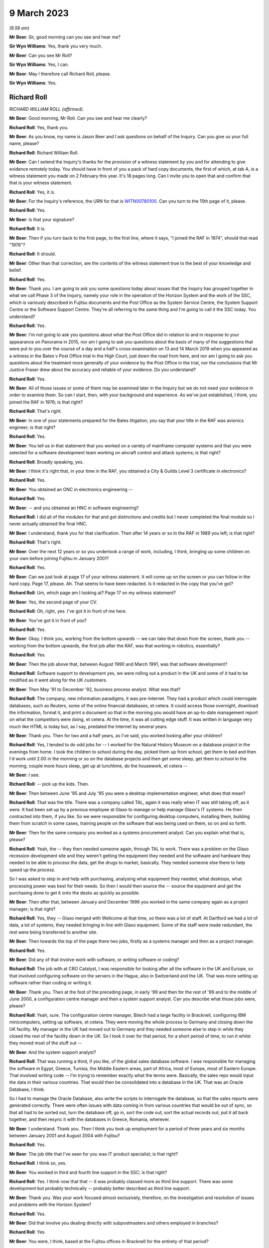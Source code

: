 9 March 2023
============

*(9.58 am)*

**Mr Beer**: Sir, good morning can you see and hear me?

**Sir Wyn Williams**: Yes, thank you very much.

**Mr Beer**: Can you see Mr Roll?

**Sir Wyn Williams**: Yes, I can.

**Mr Beer**: May I therefore call Richard Roll, please.

**Sir Wyn Williams**: Yes.

Richard Roll
------------

*RICHARD WILLIAM ROLL (affirmed).*

**Mr Beer**: Good morning, Mr Roll.  Can you see and hear me clearly?

**Richard Roll**: Yes, thank you.

**Mr Beer**: As you know, my name is Jason Beer and I ask questions on behalf of the Inquiry.  Can you give us your full name, please?

**Richard Roll**: Richard William Roll.

**Mr Beer**: Can I extend the Inquiry's thanks for the provision of a witness statement by you and for attending to give evidence remotely today.  You should have in front of you a pack of hard copy documents, the first of which, at tab A, is a witness statement you made on 2 February this year.  It's 18 pages long.  Can I invite you to open that and confirm that that is your witness statement.

**Richard Roll**: Yes, it is.

**Mr Beer**: For the Inquiry's reference, the URN for that is `WITN00780100 <https://www.postofficehorizoninquiry.org.uk/evidence/richard-roll-9-march-2023>`_.  Can you turn to the 15th page of it, please.

**Richard Roll**: Yes.

**Mr Beer**: Is that your signature?

**Richard Roll**: It is.

**Mr Beer**: Then if you turn back to the first page, to the first line, where it says, "I joined the RAF in 1974", should that read "1976"?

**Richard Roll**: It should.

**Mr Beer**: Other than that correction, are the contents of the witness statement true to the best of your knowledge and belief.

**Richard Roll**: Yes.

**Mr Beer**: Thank you.  I am going to ask you some questions today about issues that the Inquiry has grouped together in what we call Phase 3 of the Inquiry, namely your role in the operation of the Horizon System and the work of the SSC, which is variously described in Fujitsu documents and the Post Office as the System Service Centre, the System Support Centre or the Software Support Centre. They're all referring to the same thing and I'm going to call it the SSC today.  You understand?

**Richard Roll**: Yes.

**Mr Beer**: I'm not going to ask you questions about what the Post Office did in relation to and in response to your appearance on Panorama in 2015, nor am I going to ask you questions about the basis of many of the suggestions that were put to you over the course of a day and a half's cross-examination on 13 and 14 March 2019 when you appeared as a witness in the Bates v Post Office trial in the High Court, just down the road from here, and nor am I going to ask you questions about the treatment more generally of your evidence by the Post Office in the trial, nor the conclusions that Mr Justice Fraser drew about the accuracy and reliable of your evidence.  Do you understand?

**Richard Roll**: Yes.

**Mr Beer**: All of those issues or some of them may be examined later in the Inquiry but we do not need your evidence in order to examine them.  So can I start, then, with your background and experience.  As we've just established, I think, you joined the RAF in 1976; is that right?

**Richard Roll**: That's right.

**Mr Beer**: In one of your statements prepared for the Bates litigation, you say that your title in the RAF was avionics engineer; is that right?

**Richard Roll**: Yes.

**Mr Beer**: You tell us in that statement that you worked on a variety of mainframe computer systems and that you were selected for a software development team working on aircraft control and attack systems; is that right?

**Richard Roll**: Broadly speaking, yes.

**Mr Beer**: I think it's right that, in your time in the RAF, you obtained a City & Guilds Level 3 certificate in electronics?

**Richard Roll**: Yes.

**Mr Beer**: You obtained an ONC in electronics engineering --

**Richard Roll**: Yes.

**Mr Beer**: -- and you obtained an HNC in software engineering?

**Richard Roll**: I did all of the modules for that and got distinctions and credits but I never completed the final module so I never actually obtained the final HNC.

**Mr Beer**: I understand, thank you for that clarification.  Then after 14 years or so in the RAF in 1989 you left; is that right?

**Richard Roll**: That's right.

**Mr Beer**: Over the next 12 years or so you undertook a range of work, including, I think, bringing up some children on your own before joining Fujitsu in January 2001?

**Richard Roll**: Yes.

**Mr Beer**: Can we just look at page 17 of your witness statement. It will come up on the screen or you can follow in the hard copy.  Page 17, please.  Ah.  That seems to have been redacted.  Is it redacted in the copy that you've got?

**Richard Roll**: Um, which page am I looking at?  Page 17 on my witness statement?

**Mr Beer**: Yes, the second page of your CV.

**Richard Roll**: Oh, right, yes.  I've got it in front of me here.

**Mr Beer**: You've got it in front of you?

**Richard Roll**: Yes.

**Mr Beer**: Okay.  I think you, working from the bottom upwards -- we can take that down from the screen, thank you -- working from the bottom upwards, the first job after the RAF, was that working in robotics, essentially?

**Richard Roll**: Yes.

**Mr Beer**: Then the job above that, between August 1990 and March 1991, was that software development?

**Richard Roll**: Software support to development yes, we were rolling out a product in the UK and some of it had to be modified as it went along for the UK customers.

**Mr Beer**: Then May '91 to December '92, business process analyst. What was that?

**Richard Roll**: The company, new information paradigms, it was pre-Internet.  They had a product which could interrogate databases, such as Reuters, some of the online financial databases, et cetera.  It could access those overnight, download the information, format it, and print a document so that in the morning you would have an up-to-date management report on what the competitors were doing, et cetera.  At the time, it was all cutting edge stuff.  It was written in language very much like HTML is today but, as I say, predated the Internet by several years.

**Mr Beer**: Thank you.  Then for two and a half years, as I've said, you worked looking after your children?

**Richard Roll**: Yes, I tended to do odd jobs for -- I worked for the Natural History Museum on a database project in the evenings from home.  I took the children to school during the day, picked them up from school, get them to bed and then I'd work until 2.00 in the morning or so on the database projects and then get some sleep, get them to school in the morning, couple more hours sleep, get up at lunchtime, do the housework, et cetera --

**Mr Beer**: I see.

**Richard Roll**: -- pick up the kids.  Then.

**Mr Beer**: Then between June '95 and July '95 you were a desktop implementation engineer, what does that mean?

**Richard Roll**: That was the title.  There was a company called TAL, again it was really when IT was still taking off, as it were.  It had been set up by a previous employee at Glaxo to manage or help manage Glaxo's IT systems.  He then contracted into them, if you like.  So we were responsible for configuring desktop computers, installing them, building them from scratch in some cases, training people on the software that was being used on them, so on and so forth.

**Mr Beer**: Then for the same company you worked as a systems procurement analyst.  Can you explain what that is, please?

**Richard Roll**: Yeah, the -- they then needed someone again, through TAL to work.  There was a problem on the Glaxo recession development site and they weren't getting the equipment they needed and the software and hardware they needed to be able to process the data, get the drugs to market, basically.  They needed someone else there to help speed up the process.

So I was asked to step in and help with purchasing, analysing what equipment they needed, what desktops, what processing power was best for their needs.  So then I would then source the -- source the equipment and get the purchasing done to get it onto the desks as quickly as possible.

**Mr Beer**: Then after that, between January and December 1996 you worked in the same company again as a project manager; is that right?

**Richard Roll**: Yes, they -- Glaxo merged with Wellcome at that time, so there was a lot of staff.  At Dartford we had a lot of data, a lot of systems, they needed bringing in line with Glaxo equipment.  Some of the staff were made redundant, the rest were being transferred to another site.

**Mr Beer**: Then towards the top of the page there two jobs, firstly as a systems manager and then as a project manager.

**Richard Roll**: Yes.

**Mr Beer**: Did any of that involve work with software, or writing software or coding?

**Richard Roll**: The job with at CRO Catalyst, I was responsible for looking after all the software in the UK and Europe, so that involved configuring software on the servers in the Hague, also in Switzerland and the UK.  That was more setting up software rather than coding or writing it.

**Mr Beer**: Thank you.  Then at the foot of the preceding page, in early '99 and then for the rest of '99 and to the middle of June 2000, a configuration centre manager and then a system support analyst.  Can you describe what those jobs were, please?

**Richard Roll**: Yeah, sure.  The configuration centre manager, Bitech had a large facility in Bracknell, configuring IBM minicomputers, setting up software, et cetera.  They were moving the whole process to Germany and closing down the UK facility.  My manager in the UK had moved out to Germany and they needed someone else to step in while they closed the rest of the facility down in the UK.  So I took it over for that period, for a short period of time, to run it whilst they moved most of the stuff out --

**Mr Beer**: And the system support analyst?

**Richard Roll**: That was running a third, if you like, of the global sales database software.  I was responsible for managing the software in Egypt, Greece, Tunisia, the Middle Eastern areas, part of Africa, most of Europe, most of Eastern Europe.  That involved writing code -- I'm trying to remember exactly what the terms were. Basically, the sales reps would input the data in their various countries.  That would then be consolidated into a database in the UK.  That was an Oracle Database, I think.

So I had to manage the Oracle Database, also write the scripts to interrogate the database, so that the sales reports were generated correctly.  There were often issues with data coming in from various countries that would be out of sync, so that all had to be sorted out, turn the database off, go in, sort the code out, sort the actual records out, put it all back together, and then resync it with the databases in Greece, Romania, wherever.

**Mr Beer**: I understand.  Thank you.  Then I think you took up employment for a period of three years and six months between January 2001 and August 2004 with Fujitsu?

**Richard Roll**: Yes.

**Mr Beer**: The job title that I've seen for you was IT product specialist; is that right?

**Richard Roll**: I think so, yes.

**Mr Beer**: You worked in third and fourth line support in the SSC; is that right?

**Richard Roll**: Yes.  I think now that that -- it was probably classed more as third line support.  There was some development but probably technically -- probably better described as third line support.

**Mr Beer**: Thank you.  Was your work focused almost exclusively, therefore, on the investigation and resolution of issues and problems with the Horizon System?

**Richard Roll**: Yes.

**Mr Beer**: Did that involve you dealing directly with subpostmasters and others employed in branches?

**Richard Roll**: Yes.

**Mr Beer**: You were, I think, based at the Fujitsu offices in Bracknell for the entirety of that period?

**Richard Roll**: Yes.

**Mr Beer**: Can I ask about the size of the SSC team.  In one of your statements, you say that there were over 30 individuals working on the same floor as you in Bracknell.  By that, were you meaning they were all in the SSC?

**Richard Roll**: Not all of them.  Some of them would have been in the testing team.  Probably -- I think there were 25 to 30 SSC members and half a dozen or more people in testing.

**Mr Beer**: Thank you.  So that 25 to 30, were they all doing the same or substantially the same job as you?

**Richard Roll**: Substantially the same job as me, yes.

**Mr Beer**: Did you manage anyone?

**Richard Roll**: No.

**Mr Beer**: How many managers were there of the SSC?

**Richard Roll**: Just one, as far as I can recall.

**Mr Beer**: Who was the manager of the SSC?

**Richard Roll**: Mik Peach.

**Mr Beer**: Did he have a deputy?

**Richard Roll**: Um, Steve Parker stood in for him when he wasn't there, yeah.

**Mr Beer**: What was the structure of the team?  How were the 25 to 30 of you, other than Mr Parker and Mr Peach, arranged or organised, if you can remember?

**Richard Roll**: It was a very flat management structure.  We just all reported to Mik Peach.  Physically on the floor, we had own little desk space with two computers on it.  One was completely secure and that was connected to the Horizon System, and the other one was an open system, for want of a better way of putting it, where we could send emails, look up things on the Internet if necessary. That sort of thing.

**Mr Beer**: So a flat structure, all reporting in to Mr Peach, no hierarchy within the 25 to 30 of you?

**Richard Roll**: No, not that I remember.

**Mr Beer**: Was there any division in terms of specialism amongst you, in terms of the work that was undertaken?

**Richard Roll**: Um, yeah, some of the guys there had been working with Unix systems since the year dot, so they were, you know, real experts on Unix.  So only knew if there was a problem with the server farm, they would pick up those problems as some of them were very, very good on the financial side of things, mathematics and that, so they tended to pick up any work that came on, and that sort of thing.  Some of us were just sort of generalists who would dive in and do anything we could and, if we got stuck, then we knew who we'd perhaps go and ask for a bit of help.

**Mr Beer**: Thank you very much.  I want to ask how you came to give evidence and to speak out about the Horizon System. I think it's right that you came forwards after seeing the BBC South Inside Out investigation that was broadcast in, I think, 2011; is that right?

**Richard Roll**: I can't really remember.  There was something I saw or read and it just triggered some memories, and I just knew that we'd been busily trying to patch systems behind the scenes and it seemed wrong that -- well, it might have been wrong that postmasters may have been getting the blame for something that actually wasn't their fault.

So I just contacted someone, I'm not sure who, and said, "I used to work on the systems", and if they wanted to talk to me, you know, I'd be willing to have a chat and explain what we did.

**Mr Beer**: So what was it that triggered you coming forwards?  What did you see or read?  You mentioned there, I think, postmasters getting the blame.  In what way were they getting the blame?

**Richard Roll**: Being sent to prison or prosecuted for things that weren't necessarily their fault.  It seemed an injustice.

**Mr Beer**: So did you essentially become a whistleblower?

**Richard Roll**: Yes, I didn't think of that term at the time until it was mentioned, you know, years later, but yes.

**Mr Beer**: Did you speak, give an interview, to Panorama in 2015?

**Richard Roll**: Yes.

**Mr Beer**: As I've said already, you gave evidence before Mr Justice Fraser in the Group Litigation Order proceedings over a day and a half on 13 and 14 March 2019?

**Richard Roll**: Yes.

**Mr Beer**: Can I ask you to look at your witness statement, please, paragraphs 7, 8 and 9, which is on page 4 of the witness statement.  I'm going to explore here the nature of the issues that were referred to you in the SSC.

Sorry, it's my mistake.  Can we have up on the screen POL00029991.

It's my mistake, Mr Roll, it was paragraphs 7, 8 and 9 of this document that's going come up on the screen for you that I wanted you to look at, rather than your Inquiry witness statement.  This is a copy of the witness statement -- if we just scroll up to the top of it -- that you made in the High Court proceedings.  It's dated 11 July 2016 and it's the first of two witness statements that you made, okay?

**Richard Roll**: I think I made three witness statements.

**Mr Beer**: Ah, we've got two.  We'll explore where the third one has gone.

Can you see paragraph 7 at the foot of the page? You're introducing the work that you did in the SSC.

**Richard Roll**: Yes.

**Mr Beer**: You say:

"By way of example the type of issue that I would deal with, if a financial discrepancy had arisen in a branch (eg a 'shortfall' of £5,000) then I would need to work sequentially through all transactions over the relevant period, and also work through thousands of lines of computer coding.  Software programs were written by us to strip out irrelevant data to enable us to more easily locate the error."

I want to ask you some questions about that, please. You say you would need to "look sequentially through all the transactions over the relevant period", and why would you have to do that?

**Richard Roll**: If there was an error of -- I mentioned £5,000 there, but quite often it would be a random, you know, £4,011.27 or something.  You would need to look at all the transactions to see which one was at fault.  If you were lucky, you would find one for that exact value but, more often than not, there wouldn't be one and it would be a sum of several transactions, so you'd then be trying to work out which transactions it was that, added together, came up with that value.  If you could easily locate those values and those transactions, you would then need to work out why that error had occurred, what had gone wrong to cause the error.

**Mr Beer**: So just stopping there.  How would you do that first task, looking sequentially thorough all of the transactions over the relevant period?

**Richard Roll**: You would download the data from the database, for that particular Post Office or counter, over the period of perhaps 24 hours.

**Mr Beer**: How would you look through it?

**Richard Roll**: Sorry, how would you look through it?

**Mr Beer**: Yes.  Would you scroll or would you have something to help you?

**Richard Roll**: It varied.  Sometimes you would scroll through the pages, other times you'd print it all off.  Using various text editors and computer languages, we could strip out all the irrelevant text so that would then just leave the actual products and the values.  So then you could see what it was that they were selling there, 17 stamps at 49p each, or whatever.

**Mr Beer**: Sorry, Mr Roll, to interrupt you, just stopping you there, you've moved to the bit at the end of the sentence or the paragraph "Software programs were written by us to strip out irrelevant data."

Who is the "us" in that sentence?  Was that the SSC?

**Richard Roll**: Yes.  I wrote some myself.

**Mr Beer**: So you wrote software that had the purpose of removing irrelevant data lines or data from the data that you were looking at, so that you could try and focus on the discrepancy in issue?

**Richard Roll**: Yes.

**Mr Beer**: Could you give us an example of how such software might strip out irrelevant data?

**Richard Roll**: That's very difficult to explain without demonstrating it or without showing you what the code looked like.  If you're familiar with what HTML code looks like, with the angle brackets and the different tags, you can imagine that there are lines and lines of code with that sort of data in it.  You may only have had four lines -- sometimes you might only have one line that actually had any data that was relevant that you could actually read.

So we would write a program that would -- it would pass the text, source text, line by line, and if it found any of the relevant code -- relevant tags that we didn't need, it would then strip those and it would then write the -- anything that was relevant into a text file.  And then that text file would then be a clean text file which we could actually read physically, much more readable, in a list.  We could do the reverse as well.  We could correct data and then, using a program, put all the tags back in to then put it back into a database.  Does that explain suitably what I'm talking about?

**Mr Beer**: Yes, it does.  Thank you.  You say in this paragraph that you would also work through thousands of lines of computer coding.  Why would you be looking at the computer coding?

**Richard Roll**: At times we were asked to try to identify -- we could perhaps identify where an error had occurred in the data, which lines of work it was.  So then at times we were asked to look at the source code for Horizon and try and work out what exactly was going on in the source code that caused that problem.  We could then give it back to the developers and say, "Here's the problem, this is the source code, this is the source line, it's wrong.  It says here minus this value when it should say plus this value", or whatever.

**Mr Beer**: Thank you, what would give you clue to thinking there was something wrong with the source code and therefore you would be examining the source code, the computer coding?

**Richard Roll**: Well, if you were going through the figures and you could see quite plainly that they were maybe selling stock and but one of the stock items, rather than the money coming into the till, had actually been debited from the till, then you'd think "Well, why is it doing that?  Why is the software saying it's been taken out when, actually, it's come in?"  So you might have something like that and that's when you'd be able to go to the code and think "Well, okay, where is it?  What's going on here?"

**Mr Beer**: So you would track the issue back into the code?

**Richard Roll**: Sometimes, yes.

**Mr Beer**: In the example you've given, would that be visible or apparent to the subpostmaster at all?

**Richard Roll**: Not necessarily.  Sometimes the errors might only crop up when the data was actually being processed on the overnight batch processing, from what I remember.  I'm a bit hazy around this now.

**Mr Beer**: If we carry on into paragraph 8 of this statement, you say:

"If there was a single error then that would be easy to identify, however there were often multiple errors which would 'snowball'."

**Richard Roll**: Yeah, that's what I was trying to explain a minute ago, where, if you've got that one value and that jumps out at you, then it's quite easy to spot.  But if you've got several items that are being added incorrectly or whatever, dealt with incorrectly, then it could be very difficult to work out exactly which items or which products were causing the problem.

**Mr Beer**: In that sentence there, are you referring to errors of calculation or errors in the code or both?

**Richard Roll**: It could be either.  Although, generally, the code caused the errors in the calculation at some point.

**Mr Beer**: How obvious was a single error in Horizon coding?

**Richard Roll**: Um, sometimes, from what I remember, quite easy to spot, and other times we couldn't find -- we couldn't work out what was going on.

**Mr Beer**: You say there were often multiple errors and, as you've explained, that could mean multiple errors of coding which would snowball and that this would make matters more complicated.

Where -- sorry, Mr Roll, do go on.

**Richard Roll**: Multiple errors, it's difficult to say whether it was multiple errors in the coding or just one error that was having multiple effects on the accounts.

**Mr Beer**: When you identified an error in the Horizon coding or some data corruption, could you tell how and when the error had been made?

**Richard Roll**: Sometimes.

**Mr Beer**: What would delineate when you sometimes could and sometimes couldn't?

**Richard Roll**: There was -- if it was one of -- a particular transaction on the counter, so that counter software was at fault, then the -- there would be a time stamp in the database, which you could use to give you a time when things had gone wrong.  But that's about all I can remember from that.

**Mr Beer**: Would you be able to tell whether it was an error in the original writing of the code or an error which had been introduced by some other coding within Horizon?

**Richard Roll**: No, not necessarily.

**Mr Beer**: Was a primary aim of you and your team not just to identify the error in coding or data corruption but also to ensure that they were fixed?

**Richard Roll**: Our primary aim was to keep the system up and running so that it worked and so that Fujitsu didn't suffer any penalties, or the -- all the transactions had to go through within the three-day limit.  If we could identify problems in the coding as we went along, then that was a bonus.

**Mr Beer**: So is that why you described it as "patching it" earlier on?

**Richard Roll**: Sorry, as "patching it"?

**Mr Beer**: Patching it up as you went along?

**Richard Roll**: Yeah, we were, yeah.  We were patching the system as a whole, not necessarily the code.

**Mr Beer**: You mention there that you understood that Fujitsu would suffer financial penalties, I think, in the event of delays in processing; is that right?

**Richard Roll**: Yes.

**Mr Beer**: What was your understanding of those?

**Richard Roll**: It's a long time ago and I can't remember the figures exactly.  My understanding was that if, for instance, a bank transfer didn't go through within three days, I think it was, then there would be a financial penalty of -- I can't remember, I think it was -- I don't know whether it was 10 pence or £10.  It was a smallish financial penalty.

The issue arose when you've got 20,000 counters or 20,000 post offices, maybe 40,000 counters, whatever, sending the data through overnight for processing, so then that small financial penalty is multiplied thousands and thousands of times by the number of transactions that are being held up.  So then, the SLAs that we were trying to meet could have had a substantial effect, maybe tens or hundreds of thousands of pounds in fines that Fujitsu may have had to pay.

**Mr Beer**: Do I understand from what you said a couple of answers ago that you were saying that you understood your primary aim was to get the system up and running and working, back on the road, so that those financial penalties were either not suffered or were minimised --

**Richard Roll**: Yes.

**Mr Beer**: -- rather than necessarily taking a fundamental look at what the underlying or root cause was?

**Richard Roll**: It was widely accepted that the underlying or root cause was that the system was crap.  It needed rewriting.  But that that was never going to happen because the money was not available, the resources were not available to do that.  It was being looked at behind the scenes, and a web version was being considered, from what I remember.  One of the problems was that the suppliers of the Riposte system, from what I remember, they couldn't -- it would have been very bad if we -- if Fujitsu had told them that we were going to move away from their product because they were still supporting us and supporting it.  So if they'd known the rug was going to be pulled from under their feet, as it were, they may not have been as co-operative as they were.

**Mr Beer**: Was it the case that sometimes, nonetheless, the errors in coding were passed on to the software developers within Fujitsu to fix?

**Richard Roll**: Yes, if we found a definite bug then we would pass it on to them to fix.  We wouldn't fix the bugs ourselves.

**Mr Beer**: How would the bug be passed on to the software developers to fix?

**Richard Roll**: I can't remember.

**Mr Beer**: Can you remember, in terms of names, any of the software developers that would have these issues passed to them? I realise that we're two decades on now.

**Richard Roll**: No, I have a very poor memory for names and I can't remember any.

**Mr Beer**: You say in paragraph 9 here:

"We regularly identified issues with the computer coding in the Horizon System.  We would then flag those issues to the Fujitsu IT software developers.  The developers would then work on a 'fix' while we monitored the whole estate in relation to that issue."

Is that right?

**Richard Roll**: Yes.

**Mr Beer**: Now, you were being asked to look at an issue on the back, essentially, of a subpostmaster complaint; is that right?

**Richard Roll**: I was often asked to look at issues because of complaints from subpostmasters, yes.

**Mr Beer**: But, presumably, if a coding error was discovered as a result of the investigation of that complaint or some data corruption, that could potentially have affected hundreds or even thousands of other transactions with other subpostmasters?

**Richard Roll**: Yes.

**Mr Beer**: Was there any process to identify whether any other transactions were afflicted by the bug that was discovered?

**Richard Roll**: I think so but I can't remember for definite.

**Mr Beer**: Can you remember whether that was an SSC task or somebody else's task?

**Richard Roll**: It would have been an SSC task.

**Mr Beer**: So, trying to jog your memory, if I can, a little, would it be part of the SSC's task to put right the consequences of a bug that had been discovered, not just for the subpostmaster who had raised the issue but for a wider range of subpostmasters?

**Richard Roll**: Yes.

**Mr Beer**: Can you remember whether the other subpostmasters' data, that may have been afflicted by this bug, were notified of the cause of the discrepancy or error in their own data?

**Richard Roll**: I can't say definitely but I'm fairly sure that they weren't.

**Mr Beer**: So were they told "There's an error in your data, it's going to be corrected, here's the correction"?

**Richard Roll**: That specifically: sometimes yes, sometimes no.

**Mr Beer**: So sometimes they weren't even told that their data was being corrected; it was corrected without their knowledge?

**Richard Roll**: Yes.

**Mr Beer**: Sometimes they were told that their data was being corrected?

**Richard Roll**: Yes.

**Mr Beer**: But your memory is that they weren't told the underlying reasons why it was flawed or affected in the first place, ie "This is a software bug within Horizon"?

**Richard Roll**: That's what I remember, yes.

**Mr Beer**: When you were dealing directly with a subpostmaster, say the person that had raised the issue, the complaint, did you explain to them that their problem had, on investigation, been found to have had, as its root cause, a coding error or bug within Horizon?

**Richard Roll**: Quite often we'd identify the problem with the data on the counter, we'd know what was wrong with that so we'd be able to fix that, but we wouldn't know at that point what had caused it so if we were talking to the postmaster, we would have just say that we'd identified the problem "with your counter, there's been data corruption, or something, and we need to fix it, so we need to do this, whatever, to fix the problem, otherwise there will be a problem with your account".

**Mr Beer**: So it wasn't habitually fed back to them that it was a coding error, or multiple coding errors, that had caused the underlying problem?

**Richard Roll**: No.

**Mr Beer**: Was there an official line on this as to whether or not you should or shouldn't tell subpostmasters what the underlying causes of these data errors or corruption were?

**Richard Roll**: I can't remember if there was an official line or not.

**Mr Beer**: But the practice was to not tell them?

**Richard Roll**: Yes.

**Mr Beer**: Can we turn to paragraph 17 of your Inquiry witness statement, please, which is on page 7 at the foot.  You say:

"In my opinion the coding and development of the system did not meet my expectations of quality for a major software project; I considered it to be a very poor system that should never have been deployed but I cannot be more specific than this."

Does that reflect the epithet that you applied more pithily earlier as to your overall view of the system?

**Richard Roll**: Yes.

**Mr Beer**: Can we turn back, please, to paragraph 11, which is on the previous page.  You say:

"Sometimes we were instructed not to let the [subpostmaster] know we had altered his system whilst he was logged on -- to my recollection, sometimes POL requested this, sometimes Fujitsu, and sometimes only our department knew of it."

**Richard Roll**: Yeah.

**Mr Beer**: Where did the instruction come from, from within Fujitsu?

**Richard Roll**: I have no idea.

**Mr Beer**: Who was communicating that instruction to you?

**Richard Roll**: It would have come from the manager, Mik Peach.

**Mr Beer**: If the instruction came from POL, did it come directly from POL to you, the Post Office to you, or did it go via Mik Peach?

**Richard Roll**: It went via Mik Peach.

**Mr Beer**: So one way or another, instructions not to let the subpostmaster know you had altered system whilst they were logged on came through Mr Peach?

**Richard Roll**: Yes.

**Mr Beer**: Can you remember whether there was any discussion in the office at the time about whether it was important to notify the subpostmaster community more broadly of the finding of a Horizon System error and that this was causing or could cause discrepancies of data?

**Richard Roll**: I can't remember there being any discussion about that. It was, as far as we knew, it was notified through Mik Peach, through the development teams and through to POL. If the chain of management was working correctly, then POL would have been informed and then it was down to POL to inform their managers that there was a problem.

**Mr Beer**: When you were speaking to subpostmasters and you said sometimes you would tell them that "We've investigated and we found that this is the problem".  Would you ever say, "Look this is an issue we've come across before. Don't worry, it's not you, it's the system.  We've had a number of reports like this"?

**Richard Roll**: We would have -- I'm sure that on occasion we said "We've seen this before, it'll only take a few minutes to fix", or something along those lines, yes.

**Mr Beer**: You mentioned earlier your view of the Horizon System. Could we look, please, at POL00029991, and look at page 2, please, and look at paragraph 10.  This is your first witness statement in the High Court proceedings, Mr Roll.  In paragraph 10 you say:

"My recollection is that the software issues we were routinely encountering could, and did, cause financial discrepancies at branch level, including 'shortfalls' being incorrectly shown on the Horizon System."

Just stopping there, you say "software issues [you] were routinely encountering could, and did, cause financial discrepancies".  Can you expand at all or explain what you mean by "routinely encountered"?  Was it a daily occurrence or a weekly occurrence?

**Richard Roll**: Um ... I would say that my recollection would have been a weekly occurrence within the team.

**Mr Beer**: Was that consistently so over the three and a half years that you were in the SSC?

**Richard Roll**: There were times when maybe some new software had been released and that would be a bit buggy, so there would be times when we were having multiple issues and it was very, very busy.  At other times, we were able to work on some -- we would have been a bit quieter so then we would try to work on other things that had been maybe put on the back burner but I couldn't really go into any more depth than that.  I can't really remember any of the details.

**Mr Beer**: Thank you.  Can I just explore, so that I -- my understanding of what you are saying is completely accurate.  You said that after a new release, the system might become a bit buggy.  Do you mean there would be a spike in reports of discrepancies following the release of some new software?

**Richard Roll**: Yes.  There might be more reports from the postmasters or we might find more problems with our monitoring systems that we'd set up to monitor the system to make sure everything was running smoothly.  Sometimes the postmasters would not have been aware of the problem. They wouldn't have seen it, but we'd have picked it up so we'd then fix it, and not necessarily by going into the counters or anything, but just by manipulating the data further along the line.

**Mr Beer**: Looking at the three and a half year period as a whole, and putting aside the peaks and troughs that you've just described, over the course of that three and a half year period, did the position get any better or worse or did it just stay the same?

**Richard Roll**: I think it improved.  As time went on, standards of coding improved and of the documentation, but that's a distant memory now and I can't really remember definitely.

**Mr Beer**: What was the cause of the improvement in standards of coding?

**Richard Roll**: I just think people were being more professional about it.

**Mr Beer**: Why were they being more professional about it?

**Richard Roll**: I don't know.  Maybe -- I don't know.

**Mr Beer**: Which people are you talking about?  Are you talking about the people in the software development arm?

**Richard Roll**: Yes.

**Mr Beer**: When you joined in early 2001 and over the course of the first year, did you form a view of how reliable the Horizon cash accounts were?

**Richard Roll**: Yes.

**Mr Beer**: What was your view?

**Richard Roll**: It was pretty ropey.  I said to Mik, the manager, at one point that "Surely, this should be rewritten".  His reply was "Yes, but it's never going to happen", or something like that.  I think I mentioned that before.

**Mr Beer**: The "it's that never going to happen", was that for the reasons that you gave earlier: money and the damage of a relationship between Fujitsu and Riposte?

**Richard Roll**: Money, relationship damage, also we just didn't have the staff, which comes down to money, again, yes.

**Mr Beer**: You tell us at the end of paragraph 10:

"If we were unable to find the cause of the credible then this was reported up the chain and it was assumed that the postmaster was to blame."

**Richard Roll**: That's my belief, yeah.

**Mr Beer**: Who was it assumed by?

**Richard Roll**: Post Office, I believe, and the management of, probably, Fujitsu.

**Mr Beer**: Do you know how such a decision or how such an assumption was made by them?  How they came to assume it?

**Richard Roll**: No.

**Mr Beer**: Do you know who was involved in reaching that view?

**Richard Roll**: No.

**Mr Beer**: But the way you expressed it, makes it sounds as if it was by -- a view was reached by default?

**Richard Roll**: That was my feeling.  If we couldn't find a problem with the system, if we couldn't work out why there was an error or why there was a problem, then the position, from what we -- from what I understood, was that if we can't find the problem in the code or in the data, there is no problem.  So, therefore, if there's no problem with the system, it must be the postmaster.

**Mr Beer**: Did you understand that action was therefore taken against subpostmasters?

**Richard Roll**: No.  At the time we would be looking at this, it could be years later before any action was taken.  That's my understanding.

**Mr Beer**: An assumption that it must be action by or wrongdoing by a subpostmaster doesn't sound like a very strong foundation to take action against them, as opposed to proof positive that they had done something wrong.  How comfortable with what was happening did you feel at the time?

**Richard Roll**: At the time, we didn't know any action was going to be taken.

**Mr Beer**: Were you aware that people were being prosecuted?

**Richard Roll**: Not at that time.

**Mr Beer**: In the first year of working, so early 2001 onwards, did you hear that anyone in third line support or indeed fourth line support was asked to be an expert witness in a Horizon prosecution at Kingston Crown Court?  I'm referring to the case of Tracy Felstead?

**Richard Roll**: I can't remember.  I don't think so.

**Mr Beer**: If we scroll down, please.  In paragraph 11, in the first sentence, you tell us that there were over 30 individuals working on the same floor -- I've asked you about that already -- and that your recollection was that many of those individuals were involved in similar work or other Horizon related IT work.  Then in the last sentence, you say this:

"I would describe much of the work being carried out as 'firefighting' coding problems in the Horizon System."

I just want to understand what you mean by that. I understand "firefighting" to mean spending time on problems that need to be dealt with quickly instead of working in a calm, ordered and planned way.  Is that the sense in which you meant it?

**Richard Roll**: Yes.

**Mr Beer**: What was it like working in such an environment?

**Richard Roll**: It was quite hectic at times.  Sometimes there'd be a bit of a panic on and it would be all hands on deck to get a -- fix a system as quickly as possible.  That's all I can say, really.

**Mr Beer**: Thank you.  Can we look, please, at the second witness statement you provided in the High Court proceedings, and that's POL00042225.  Can you see this is your second witness statement, dated 16 January 2019.

**Richard Roll**: Yes.

**Mr Beer**: Can we go to the fourth page, please, and look at paragraph 12.  Here I think you've been asked to reply to or comment on certain paragraphs in a report produced by the defendant, Post Office, Dr Robert Worden, and you say in paragraph 12:

"At paragraph 167 Dr Worden describes software errors being corrected by Transaction Corrections, and [he] states 'If there were any such software error, it would probably occur with such high frequency, and occur uniformly across all branches, giving rise to so many [Transaction Corrections], that Post Office would soon suspect a software error (for instance, seeing the effect repeatedly in some MIS report) and require Fujitsu to correct it'."

You say:

"I do not recall Fujitsu carrying out any analysis of Transaction Corrections to try to identify if there may be an underlying software error.  I also think it is wrong to say that software errors would occur uniformly across branches as [you] explained ... above.  My experience was that software errors occurred in very specific factual circumstances, which is why they were challenging to identify and correct."

Is what you say there accurate?

**Richard Roll**: Yes, I believe so.

**Mr Beer**: This tends to suggest that, in your team, there wasn't any underlying analysis -- or, sorry, any analysis of underlying root causes; would that be fair?

**Richard Roll**: I'm not sure I can really remember now.  If we were getting lots of calls in, then -- for a specific or very similar problem, you know, within a period of a couple of days, then, you know, you'd be very aware of that and, if that was the case, then sometimes we would have been probably aware of that and worked on a fix before POL were even aware of it.

**Mr Beer**: I'm more getting to the issue of whether the Post Office came to you and said "We suspect a software error.  Can you conduct", I don't know "some meta analysis of the system to see whether our suspicion is correct"?

**Richard Roll**: I don't think the Post Office ever came to us to say that.  I can't remember for sure but I'm pretty certain they didn't.

**Mr Beer**: Thank you.  That can come down now.

Were you aware of a team called the Customer Service Security Team?

**Richard Roll**: I don't remember that phraseology, no.

**Mr Beer**: Can you recall or remember somebody called Andrew or Andy Dunks?

**Richard Roll**: No.

**Mr Beer**: Can you recall a job title or role being undertaken of the cryptographic key manager?

**Richard Roll**: There was a key, which was a crypto key, if you like, which was generated by a secure PC in a locked room within the SSC, bearing in mind that the SSC itself was on the sixth floor of a very secure building behind double doors that were extremely secure.  It was a very, very secure area.  But that's about all I can remember.

**Mr Beer**: Mr Dunks was the manager of the cryptographic key. We've heard from him recently.  I think it follows from what you've said that you didn't have any or you don't recall any liaison with him or the security team?

**Richard Roll**: No.

**Mr Beer**: We know that he, the cryptographic key manager, was selected to give evidence by provision of witness statements and giving oral evidence in court, about what you and your team in the SSC had done in response to calls to the SSC and the work that your team had undertaken as recorded on call logs.  Do you understand?

**Richard Roll**: Right.

**Mr Beer**: Do you know why one of that team, the customer service team, and, in particular, the person that managed the cryptographic key, was selected to give evidence about what you and your team were doing in the SSC?

**Richard Roll**: No.

**Mr Beer**: Were you ever party to a discussion or did you ever hear about why somebody who managed the cryptographic key would give evidence about what some other people were doing, rather than you or somebody in your team giving evidence?

**Richard Roll**: Sorry, can you repeat the question?

**Mr Beer**: Yes.  Did you ever hear any discussion or were you ever party to any discussion about why Mr Dunks, the crypto key manager, was giving evidence about what was or wasn't shown on helpdesk call logs that were completed by you and members of your team, rather than a member of you and your team giving evidence?

**Richard Roll**: No.

**Mr Beer**: Did anyone ever ask you to give evidence about what you did in response to any calls or raising of concern about data errors or discrepancies?

**Richard Roll**: I don't think so.

**Mr Beer**: If they had have done so, would you have described all of the issues and the problems that we are discussing here today?

**Richard Roll**: Probably, yes.

**Mr Beer**: Did you ever hear any discussion about who from Fujitsu should attend court to give evidence about the operation of the Horizon System?

**Richard Roll**: I don't recall ever hearing anything about that, no.

**Mr Beer**: In your time, did you know whether anyone from Fujitsu was to attend or had attended court giving evidence about the operation of the Horizon System?

**Richard Roll**: I can't remember that happening.

**Mr Beer**: Thank you.  Can I turn to some hardware issues, please. Can we have up, please, POL00029991.  This is your first witness statement, in the High Court proceedings again, and if we turn to the third page, please, and look at paragraph 14 at the top, you say:

"As well as software issues, I can also recall that there were regular IT hardware issues at branch level. However, I would reiterate that the main recurring issues were software issues."

Could hardware issues affect the integrity of the data recorded or produced by Horizon?

**Richard Roll**: Yes.

**Mr Beer**: What hardware issues would typically affect the integrity of the data recorded or produced by Horizon?

**Richard Roll**: If the database on one of the counters became corrupted then it could stop that counter communicating with the rest of the system, which would lead then to transactions being marooned on that counter.  Depending on what the problem on the counter was, it may have been a fairly quick fix, maybe we could just fix it on the counter itself, or it may have been that we had to get the counter back into Bracknell where one of the guys would hack into it and retrieve the data.

Sometimes, if the counter was beyond recovery, then transactions could be lost, so bills that had been paid may not have gone through or whatever money that had been paid to the counters -- to the post office, might not have been recorded properly.

**Mr Beer**: Thank you.  That can come down.  Can we look, please, at POL00042225.  This is your second witness statement. Can we go to page 2, please, and look at paragraph 5 under the heading "Hardware Failures".  You say, "Dr Wardon refers", and you remember what you were doing in this statement:

"Dr Worden refers at paragraph 151 of his report to hardware failures.  He says 'Although the hardware in the branches was not always reliable and communications infrastructure at that time were not highly liability, there were strong measures built into Old Horizon to ensure that hardware failures and communication failures could not adversely affect the branch accounts'."

You say:

"During my time at Fujitsu we frequently encountered hardware failures which had occurred in branches and required our intervention to attempt to remedy the problem.  I would estimate that I was involved with a hardware failure on average at least once a month. These problems could and did affect branch accounts."

Is that correct?

**Richard Roll**: Yes.

**Mr Beer**: At paragraph 6, you say:

"The most extreme case that I can recall was a complete failure of a counter to communicate with the server, which required the counter to be removed to the SSC so that the data could be recovered, and a replacement counter installed in the sub post office. Prior to the problem being identified, data could be backing up on the counter without it being replicated to the other counters or to the correspondence server."

Is that correct?

**Richard Roll**: Yes.

**Mr Beer**: Is that what you were alluding to a moment ago?

**Richard Roll**: Yes, I can definitely remember one where we had it -- more than one where they were brought back for the data to be recovered and then put back into the system later. I can't for 100 per cent recall whether we had one where we couldn't recover all the transactions but I'm fairly sure we did have one where we didn't --

**Mr Beer**: I'm sorry, I missed what you said at the end there?

**Richard Roll**: I'm fairly sure there was one or more occasions where we couldn't recover all the data but I can't say that for certain.

**Mr Beer**: Can we skip to paragraph 8, please.  You say:

"I recall one particular case where branch data was not being replicated from a mobile post office correctly and it appeared that the subpostmistress was turning off the power mid transaction.  As we could not fix this problem over the phone with the subpostmistress, she sent the laptop to Fujitsu for examination.  Using the Post Office test rigs on the sixth floor, and comparing the results with the laptop that had been returned to Fujitsu, I discovered that the button which should have put the laptop into standby mode was actually switching off the power, resulting in the disk crashing. I disassembled the laptops to confirm this.  Thus, when the postmistress thought she was switching her counter to standby mode, which would have initiated a controlled shutdown and allowed the datastore to replicate the servers, she was actually switching the power off, which is what we were seeing in the SSC.  When I raised this with my manager, Mik Peach, who subsequently talked to the hardware team, I found out that this was a known problem: one of the engineers had made a mistake with a batch of laptops which had been sent out to branches before the error was detected.  No one outside the team responsible for building the laptops had been informed of this meant that I had spent several days investigating the problem.  Whereas the subpostmistress in this case was provided with a replacement laptop, knowledge of this problem was kept within the departments concerned and the batch of faulty laptops was not recalled.  It is my belief that Fujitsu senior management and Post Office were not informed."

Is that all correct?

**Richard Roll**: Yeah.

**Mr Beer**: When you're referring to Fujitsu senior management not being informed, who were you referring to, what level?

**Richard Roll**: Well, my manager knew, Mik Peach, his friend who ran the build team knew.  Whether Mik ever told his manager, I don't know.  As far as I'm aware, it never got up the chain beyond that.  I was told to basically hush it up.

**Mr Beer**: Why were you -- what words were used to tell you basically to hush it up?

**Richard Roll**: I can't remember exactly but it was -- it had been dealt with.

**Mr Beer**: Who told you basically to hush it up?

**Richard Roll**: Mik.

**Mr Beer**: In an answer a couple of answers ago, you say you don't know whether it went any further.  Here, you say it's your belief that it didn't go any further, that Fujitsu senior management were not informed.  What was that belief based on?

**Richard Roll**: The way I was asked to close the call and the fact that -- I can't remember exactly it's just that -- the way I was told to deal with the caller and to get rid of it.

**Mr Beer**: Was that the only time that that kind of thing was said to you?  Was this an isolated example, so "Keep it within the team", or did that happen on more than one occasion?

**Richard Roll**: That is the only one that really sticks in my memory. I can't remember if it happened on more than one occasion.

**Mr Beer**: Thank you.

Sir, it's quarter past now.  I wonder whether that might be an appropriate time for the morning break.

**Sir Wyn Williams**: Yes, certainly.  11.30 all right, Mr Beer?

**Mr Beer**: Yes, thank you very much.

**Sir Wyn Williams**: All right, see you again at 11.30, Mr Roll.

**The Witness**: Thank you.

*(11.13 am)*

*(A short break)*

*(11.30 am)*

**Mr Beer**: Sir, good morning, can you see and hear me?

**Sir Wyn Williams**: Yes, I can.  Thank you.

**Mr Beer**: Can you, Mr Roll?

**Richard Roll**: Yes, thank you.

**Mr Beer**: Thank you very much.  Can we turn up a document, please, with the URN FUJ00086267.  You'll see, from the bottom right of the document, that this is dated 2011, so post-dated by many years at the time of your leaving Fujitsu.  If you scroll to the top, please, you will see under the abstract that it concerns HNG-X, Horizon Online, of which you were not a part, correct?

**Richard Roll**: Correct.

**Mr Beer**: But I want to ask you about whether something within the document replicates the position when you were working for that three and a half year period for Fujitsu.  Can we turn, please, to page 15 and look down to paragraph 2.7, "Removal of duplication".  If we just read it together:

"All support groups should ensure that they do not pass to the right duplicate incidents, ie incidents which are repetitions of an incident which has already been passed to the next line of support.  They should either retain the duplicate incidents within their own call logging system or close them as duplicates:

"1st line units retain duplicates under a 'master call' and to ensure that when the resolved incident is received from 2nd line, the end user is contacted and duplicated call incidents closed within TfS.

"2nd-4th line support units normally immediately close the incidents as duplicates because they add no value to the support process at these levels.  This results in the incidents being returned to 1st line ...

"Duplicate incidents are only acceptable where the symptoms reported by the customer did not match the symptoms recorded in the original incident, and which therefore could not reasonably have been identified as a duplicate.

"Failures will be reflected in filtration figures where the incidents are closed in the 'duplicate incident' category in PEAK by subsequent support units."

Does that reflect the working practice of the SSC at the time you were in post?

**Richard Roll**: I can't remember.

**Mr Beer**: Can you remember any instructions on the treatment of duplicate incidents?

**Richard Roll**: No.

**Mr Beer**: Can you remember any instruction, custom or practice, the effect of which was to minimise or seek to minimise the reporting of duplicate incidents, and that they would be regarded as a black mark against the support team concerned?

**Richard Roll**: Not sure.  I think I -- they may have been returned to first line support because we were already looking at it but I can't remember for sure.

**Mr Beer**: Okay, I understand.  Do you remember Anne Chambers?

**Richard Roll**: I remember the name but I wouldn't recognise her. I couldn't -- I don't know her.  I only remember the name because the name has come up recently.

**Mr Beer**: Do you remember that person, even though you wouldn't recognise her, as a person who worked, in your time, at the SSC?

**Richard Roll**: Yes.

**Mr Beer**: Can you recall whether she had any particular expertise?

**Richard Roll**: I think she was very good on the accounting side, as she was, I think, very experienced in going through the databases but I can't remember, really.

**Mr Beer**: Did she, to your knowledge, have any expertise in the integrity of the software on Horizon --

**Richard Roll**: I can't remember.

**Mr Beer**: -- or on the integrity of Horizon data?

**Richard Roll**: I can't remember.

**Mr Beer**: In your time, noting the time at which you left, did you have any conversations with her about a requirement for her to give evidence in any court proceedings?

**Richard Roll**: No, not that I remember.

**Mr Beer**: In your time, can you recall whether she was selected to give evidence in any court proceedings?

**Richard Roll**: No, I don't remember.  I don't recall anybody being selected but, from what you've said, they were, but I have no recollection of it.

**Mr Beer**: Can we look, please, at `POL00073280 <https://www.postofficehorizoninquiry.org.uk/evidence/richard-roll-9-march-2023>`_.  This is an exhibit sheet, so it's like the front sheet of an exhibit produced by Mr Dunks, Andrew Dunks, who I mentioned earlier, and in it is a selection of call logs produced by Mr Dunks for the purposes of some civil proceedings that the Post Office took against a man called Lee Castleton.

Can we turn to one of those call logs, please.  It starts on page 20.  Just if we can expand it out so you can look at the whole of the first page of it.  Do you recognise the format of this call log?

**Richard Roll**: No.

**Mr Beer**: At the time, did you ever look at call logs in printed format or would they appear on the screen to you?

**Richard Roll**: I think they were always on the screen.

**Mr Beer**: You'll see, and bearing in mind that you wouldn't have seen it in this format, if we look at the top we can see that the call was opened on 25 February 2004.  Can you see that --

**Richard Roll**: Yeah.

**Mr Beer**: -- in the middle at the top?  So that's within your time working on the SSC.

**Richard Roll**: Yeah.

**Mr Beer**: Can you see in about ten boxes below under "Problem Text" it says "pm", which I think is postmaster:

"[Postmaster] reporting that they are getting large discrepancies for the last few weeks."

**Richard Roll**: Yes.

**Mr Beer**: Yes?  Just so you know, this call relates to difficulties that Lee Castleton was having at his branch.  I just want to run through this call log, please, to see whether you can help us with what some of the text means and what was done in relation to it.

If we scroll down, please, to "Call Activity Log", which is right at the foot of the page at the moment. Again, you wouldn't have seen these entries in this way; they would be on a screen, is that right, for you, and not set out in this format?

**Richard Roll**: I can't remember.  I don't know if we'd have seen any -- much of -- all of this data or not.  I can't remember.

**Mr Beer**: Let's just go through it and see whether looking at it in a bit more detail and slowly helps you.  Do you see the first entry "OPEN":

"New call taken by Kuljinder Bhachu ..."

This is on 25 February 2004:

"... [postmaster] reporting that they are getting large discrepancies for the last few weeks."

That's what we read above.

Is that the way the SSC would operate, by putting a pithy summary of the text within an entry like that?

**Richard Roll**: I can't remember.

**Mr Beer**: Okay, moving to the next line, also on 25 February:

"Looking at closed calls for this site, there have been a number of calls logged regarding discrepancies. NBSC have been in contact with the [postmaster] and cannot find any user error."

Can you now remember what NBSC was?

**Richard Roll**: No.

**Mr Beer**: Okay.  The next line, also later that day:

"Spoke to Sandra [and] NBSC ... regarding this issue.  Checked Tivoli events and health checked.  Site is health checking ok."

Can you now remember what Tivoli was?

**Richard Roll**: I think that was a software program that ran in the background and monitored events and set alerts if it detected anything, any errors.

**Mr Beer**: Next entry:

"Critical event scene @ [and a time is given on 18 February] stating 'Error message.  An error has occurred = see the audit log'."

The next entry later still that day, "KEL Reference".

Can you remember now what KELs were?

**Richard Roll**: Yeah, that was the Known Error Log.  That's about all I remember of it.

**Mr Beer**: Can you remember what the Known Error Log was?

**Richard Roll**: A log of known errors.

**Mr Beer**: Who was it maintained by?

**Richard Roll**: I can't remember.

**Mr Beer**: Was it maintained by the SSC?

**Richard Roll**: I can't remember.

**Mr Beer**: Next entry, later still:

"Downloading event logs for progression [and some numbers] application ... system & ... security."

Next entry, a little later still:

"Previous history in calls ..."

Then some references are given.

Next entry:

"Spoke to [postmaster], who advises that the problem with the CA ..."

Do you remember what "CA" was?

**Richard Roll**: I think it's cash account.

**Mr Beer**: "... started ever since the BT engineer came to move the BT box for the preparation for the installation of ADSL."

**Richard Roll**: Yeah.

**Mr Beer**: Next entry, later still:

"[Usernames are given] Other BAL users ... stock unit aa balance on Wednesday after 17.30."

Does this mean anything to you so far?

**Richard Roll**: Not really.  You've got two -- CTR001 is just a username.  So that's all I can say from that.

**Mr Beer**: Then this:

"Could SSC please investigate why this [post office] is experiencing large discrepancies ever since BT engineer has moved BT box in preparation for ADSL [installation].  KEL [reference] given as possible problem.  NBSC have said there is no user error."

Would you understand that last entry to mean that "It's not the subpostmaster that's doing anything wrong", say NBSC?

**Richard Roll**: Yes.

**Mr Beer**: Then skipping to the foot of the page, bar one entry, an entry by Barbara Longley:

"Incident Under Investigation Prescan: Assigning call to Anne Chambers in EDSC."

Can you recall what EDSC was?

**Richard Roll**: No.

**Mr Beer**: Can we go over the page, please.  An entry by Anne Chambers on the 26th:

"Incident Under Investigation.  KEL quoted is relevant -- if the audit log had been checked, it would have shown a different error message.  The event was part of a storm which occurred over the estate that night as a result of a faulty software fix, and has nothing to do with the discrepancies."

Can you help us with what "a storm occurring over the estate" might refer to?

**Richard Roll**: I think it refers to a whole load of errors that were generated but, I must admit, I'm guessing there. I can't remember.

**Mr Beer**: Okay.  The next entry:

"No transaction date and time was provided for this transaction using current date and time."

Then an entry by Anne Chambers:

"Advice and guidance given.  I have checked various things on the system.  All the internal reconciliation checks are okay.  Cheques are being handled correctly (except for 10th Feb when the clerk forgot to cut off the report -- but this didn't cause a discrepancy). Cash declarations look okay, they usually use drawer ID11.  Occasionally they have used a different drawer ID, this can lead to amounts apparently doubling on the cash flow report, and should be avoided.  But again it will not cause a discrepancy.  Checking the cash transactions on the system against the declarations shows that they're not working particularly accurately, (ie at the end of the day the cash they declare in the drawer is tens, hundreds or thousands of pounds astray from what has been recorded on the system).  It is possible that they are not accurately recording all transactions on the system.  There is no evidence whatsoever of any system problem.  I've mentioned this outlet to Julie Welsh (Customer Services) who will try to get POL to follow it up, but in the meantime please tell the [postmaster] we have investigated and the discrepancies are caused by the difference between the transactions they have recorded on the system and the cash they have declared, and are not being caused by the software or hardware."

Then there's some entries that don't concern us.

Can you tell what Anne Chambers has done, from these records, in order to reach these conclusions?

**Richard Roll**: No.

**Mr Beer**: What would, typically, you do when presented with the problem that Anne Chambers was presented with?  What investigative steps would you undertake?

**Richard Roll**: There's not a lot of information in the call log for me to give you much of an answer to that.  I don't think there was any specific figures given.  I can't remember what I'd have done in this situation.

**Mr Beer**: Can you remember a species of data called ARQ data?

**Richard Roll**: No.

**Mr Beer**: Can you help us, and given the answers to the questions I've asked so far, I think it might be limited, the help, you can give us, how a KEL would be used to investigate a call like this?

**Richard Roll**: I'm trying to remember.  The KEL would have information about what the symptoms of the problem were.  It gives you pointers as to what was causing the problem, so that then you could go into the system and look for those particular traits, if you like, to confirm that that was the problem, and it would then give you the details of the fix, which you could then apply to rectify the problem.

So if they provided a KEL there but then, when you looked at it, all the audit log data or whatever, event logs, et cetera, didn't have the relevant information in or different information in them, then that KEL wouldn't apply.  So that would then not be the KEL that was relevant.  In that case, you're then sort of working blind and you've got to try to work out from what the postmaster is saying where there is a problem.

So you'd be working on that, going through the systems, the accounts, et cetera, and trying to find out, if there was a problem with the counters or with the software, where it was.  Working blind, largely, and then -- that's all I can really say.  You'd have three days to find the fault and then you'd have to hand it back.

**Mr Beer**: We can see that, here, the helpdesk put up a KEL number, and Anne Chambers looked at that KEL and found that it wasn't relevant.  Was there a way of searching the KELs to look for a fault or problem that was similar to the one that you were being asked to investigate?  Because, in this case, she's ruled out that KEL as being applicable.  Was there a way of, I'm imagining a keyword search, or free text search, or way into the KELs, to look at whether the problem that you were being asked to look at was indeed a known error?

**Richard Roll**: I can't remember.

**Mr Beer**: Okay, thank you.  Can that come down now, please.  Can we look at an Excel spreadsheet document.  It's POL00028922.  Thank you.  We're looking at tab 5, and it's called "Finals Count".  The heading of this is "Total PEAKs resolved" by you, between 21 March 2011 and 17 September 2004.  That roughly accords with the period of time that you spent in the SSC, doesn't it?

**Richard Roll**: Approximately, yes.

**Mr Beer**: Do you know the provenance of a document like this?

**Richard Roll**: No, no.  I imagine that Fujitsu have provided it and it will show some of the work that I did while I was there.

**Mr Beer**: It appears to be a record of result codes and a total of them, on the right-hand side, attributed to you.  I just want to ask for your help, please, in whether you can remember what any of the result codes are or, more particularly, the kind of problems and the resolutions of them that might occur.  Do you see the first one is "Ref Data Fix Released to Call Logger"?

**Richard Roll**: That's a reference data fix.  Sometimes the reference data was corrupt or incorrect and so we'd have to send out a fix.  The reference data, that's the reference data being all the information regarding, for instance, stamps, or fishing licences, or gas companies, utility companies, that sort of thing.

**Mr Beer**: So the cost of items supplied by third-party suppliers that the Post Office administered, essentially?

**Richard Roll**: Costs, yeah, or maybe bank account -- no, that's probably a bad one.  But address details or -- yeah, just -- not just costs but product details fully, you know, everything to do with the product.

**Mr Beer**: Thank you.  A reference data fix, what would that involve?

**Richard Roll**: I can't remember.  I made some -- one of the teams would have to rewrite the database that held all the data and then redistribute it to the estate or to the relevant post offices.

**Mr Beer**: Why might the reference data be wrong or require fixing?

**Richard Roll**: Somebody had keyed it in wrong.

**Mr Beer**: The next one, underneath, "S/W Fix Released to Call Logger".

**Richard Roll**: That's software fix.

**Mr Beer**: What would that refer to, which software and where?

**Richard Roll**: I'm not sure.  I mean, there were so many areas of software, not just the Riposte system that the counters were running in there.  I can't remember the full details.

**Mr Beer**: But software within the Horizon System?

**Richard Roll**: Somewhere within the system, yes.

**Mr Beer**: The third of them "Build Fix Released to Call Logger"; what would a build fix release be?

**Richard Roll**: I think that relates to the NT software that was running on the counters.  So you had the basic counter, which was -- it had NT installed on it but it was very -- that's Windows NT.  It was a very doctored system, so that then the Riposte system sat on top of the NT system and on top of Riposte, from what I remember, there was the Horizon System.  So the build fix, I think, referred to the NT, which was the basic box.  If there'd been a software upgrade to the Windows software that maybe hadn't got through to that particular counter, that could then cause a problem later when newer software, newer Horizon software was downloaded.  If that relied upon Windows being up to date but Windows wasn't up to date in that counter, that could have caused a problem.

**Mr Beer**: Thank you.  "No fault in product".  That may appear self-explanatory and at the risk of getting that kind of response from you again, can I just check what that does, in fact, refer to?

**Richard Roll**: It means basically that, in the time we were allowed, we couldn't find a problem.

**Mr Beer**: A "product" is what, in that sentence?

**Richard Roll**: Anything within the Horizon System.  So it could be at the backend, where it's processing overnight; it could be on the counters.  As I say, it doesn't mean there wasn't a fault; it just meant that we couldn't find it.

**Mr Beer**: You said "in the time that we were allowed".  Was there a hard deadline on the amount of time that you were permitted to devote to investigation?

**Richard Roll**: From my recollection, we were allowed three days.

**Mr Beer**: The next one "Published Known Error".  Can I ask, who would the "Published" refer to: "published" to whom?

**Richard Roll**: That was -- from what I remember, it was an error that had been confirmed and it had been -- the details had been promulgated to the first and second line with a fix or within an explanation or whatever, so that it should never have been sent to third line investigation because it had already been investigated and the problem was found.  So it should have been dealt with at first or second line.

**Mr Beer**: Then an "Unpublished Known Error".  Why might some known errors be unpublished?

**Richard Roll**: I can't remember.

**Mr Beer**: Can you try and think back?

**Richard Roll**: I can't remember.

**Mr Beer**: "Solicited Known Error"; to what did that refer?

**Richard Roll**: I can't remember what that was.

**Mr Beer**: "Administrative Response", which seems to be one of the higher numbers.  What was an "administrative response"?

**Richard Roll**: That was a general catch-all.  If you couldn't work out which one it should go in, then sometimes you just chuck it down as an administrative response.  That's what I think it was.

**Mr Beer**: When you say "chuck it down", you would apply a result code --

**Richard Roll**: Yeah, you had --

**Mr Beer**: -- of, in this case, 70, I think it is, to that?

**Richard Roll**: Yeah, I think that's what it was.  There were certain areas where it was -- it wasn't clear which one you should put it in.  So that was, yeah, just -- I think that was the sort of catch-all.

**Mr Beer**: "Avoidance Action Supplied".  Arising from that -- and it's a two-parter -- firstly, what is avoidance action and, secondly, to whom would it be supplied?

**Richard Roll**: It would be applied to the estate so that could be to the servers, but this is -- I'm not 100 per cent certain about these, any of these, so this is what I seem to remember.  So from what I recall, this could be applied to the servers overnight, so if the servers fell over in the processing.

The way, when I was there, this worked, was that at about 6.00 every evening, all the counters would start uploading their data to the main servers, wherever they were.  They would be given a few hours to transfer all the data and then it would all be batch processed.  So there were Unix programs and batches, batch files that were run so they would sort the data into, you know, American Express transactions and Barclays Bank transactions, and all this sort of thing.

Then 20 minutes -- that would be given 20 minutes to run, then there would be maybe another half an hour or an hour, where it would add up all the figures for American Express, and it would do the same for Barclays, et cetera, and then another process would then run and it would farm or send all the data out to another database, but the next night -- because this would take a long time -- processes would run to further refine this data, before it was transmitted out actually to the banks and to the American Express systems, et cetera.

So on the servers, if one of those processes fell over, if you could get in quickly enough and restart it then it would carry on running that night.  Otherwise, if you missed the window, you had to rerun it the next night, which would then cause a bit of a backlog.  But if you were able to do that, that would then be avoidance action because you'd got it started again and avoided any sort of action.

If it was on the counter, it could be that there had been a database corruption and you had to go in, extract the data, fix the corruption, put the data back onto the platform so that then the system could carry on running correctly.  Again, that would be avoidance action.

**Mr Beer**: Thank you.  "Duplicate Call"; is that self-explanatory?

**Richard Roll**: Yes.  Yeah.

**Mr Beer**: That means what, a call from two different subpostmasters or the same call twice -- from the same subpostmaster twice?

**Richard Roll**: I think it could be either.  I'm not 100 per cent certain now.

**Mr Beer**: "Fixed at Future release": to what does that refer?

**Richard Roll**: I think that was when there'd been a problem on the counter, the postmaster had phoned it in, we'd investigated, found it was a known problem and that there was a fix that had been written but, because of the amount of data traffic on the lines, we didn't have time to actually -- there hadn't been time yet to put that fix onto the counters.  So it was all ready to go but it just hadn't been released yet.

**Mr Beer**: "Reconciliation -- resolved": to what does that refer?

**Richard Roll**: I can't remember.  Something to do with the accounting but I can't remember exactly.

**Mr Beer**: "Suspected hardware fault"; that is self-explanatory.

**Richard Roll**: Yeah.

**Mr Beer**: "Advice and guidance given": what kind of advice and guidance might be given so as to result in this result code?

**Richard Roll**: Maybe it was a training issue or the postmaster was doing something in the wrong order so that the figures weren't adding up properly.  In the previous examples with that KEL, you mentioned that there was a stock code -- sometimes the postmaster was using the wrong drawer and that was causing issues.  So that would be the sort of advice that was given, you know, "Don't do this because it will cause a problem".

Other things would be that, you know, "Don't turn the computer off before 6.00 because, if you do that, it may not transmit all the data", all that sort of thing.

**Mr Beer**: "Insufficient evidence": insufficient evidence to do what?

**Richard Roll**: To actually find out what the -- to even know where to start looking for a problem.

**Mr Beer**: "User error": "user", does that refer to the subpostmaster or counter clerk?

**Richard Roll**: Either, yes.

**Mr Beer**: "Route ... to CFM"; can you remember what that was?

**Richard Roll**: I can't remember what that is.

**Mr Beer**: You'll see that the total that's attributed on this spreadsheet to the PEAKs resolved by you in that three-and-a-half-year period was 915, so 275/300 a year. Does that accord with your recollection of the work that you would have got through?

**Richard Roll**: I can't really remember.  Quite often you'd work on other -- it's not a terribly accurate way of doing things, unfortunately.  Sometimes three or four of you would be working on a call but any one would actually be recorded on it.  Other times, you might be allocated a call, you might be working on three or four at the time, so maybe you'd pass one or two on to somebody else so then they would be given as the person who'd closed it.

**Mr Beer**: So you're warning us not to take too much from this. All this is a record of is where you entered the result code?

**Richard Roll**: Yes.

**Mr Beer**: Thank you very much.  That can come down now.

Can we turn to the issue of remote access, please, and can we start, please, by looking at paragraph 9 of your Inquiry witness statement.  `WITN00780100 <https://www.postofficehorizoninquiry.org.uk/evidence/richard-roll-9-march-2023>`_.  It's page 5.  Just scroll down so we get paragraph 9, please. Thank you.

Starting from the third line of your Inquiry witness statement, you say:

"Apart from responding to requests for assistance from second line, for example, looking into issues reported by [subpostmasters] regarding accounting, product errors, hardware failures, etc, or queries from utility companies regarding payments made at [post offices] that hadn't gone through, we also monitored the system and ran remote programs we had developed which provided advance warning of any failures, for example with the overnight batch processing of network banking transactions or benefits payments.

Then this:

"This sometimes meant we sometimes had to connect remotely to the [subpostmasters'] Horizon terminals, sometimes without their knowledge or consent, to make changes to the counter configuration or the database system."

Can I just check, Mr Roll, please, by that last sentence there, are you suggesting that the changes would result or could result in an alteration to branch data that could affect branch accounts?

**Richard Roll**: Yes.

**Mr Beer**: Why would, if you can remember, if you can help us, making a change to the counter configuration do that?

**Richard Roll**: The main one I remember is that, if the database had become corrupt, if one of the transactions hadn't been recorded correctly, then, although the postmaster would continue to work and everything on the post office side of things, on the counter would seem to be working correctly, in effect, the system would be writing data into the database but none of that data would then be copied across to other counters or up to the servers where it would be processed.

So, from that side of things, there could be a discrepancy because the postmaster had been working on the counter and yet the systems further up the line wouldn't know he had done any work on it because the correction would have prevented that data from being read.  We could then go in, into the counter, and basically just correct it so that things would work properly and then the data then would be harvested.

However, to do that, we had to take all the data off the counter from the point of the corruption, save it all, correct the line of code which had been corrupted and then put all of the data we'd taken off back in.

If, during the correction of that line of code, we'd got something wrong, we could have potentially caused a problem, or, if, whilst we'd been removing the data and then putting it back in, the data that the postmaster had continued to enter, if we'd made a mistake with that or accidentally deleted a line or anything, then, again, there could have been a problem there.  So the other problem that could have happened is that, if the postmaster hadn't been aware that we were doing it and had continued to use the system or accidentally use the system, then we would have overwritten his data, which then would have caused problems with the cash balancing and whatever.  He may have had more money or less money in the till than the system was showing because we'd effectively deleted his transactions.

**Mr Beer**: Thank you.  Can we just look, please, at POL00004074. Thank you.  This is a transcript of the evidence you gave in the High Court proceedings.  I'm afraid, Mr Roll, this is going to be a bit fiddly so please bear with me because I'm going to be asking you about some of the answers that you gave previously, all right?

Can we look, please, at page 34 of this document and look at the bottom left-hand quadrant, which has got the internal pagination 130.  Can we pick it up from line 21, please.  Here you're being asked questions by the Post Office's barrister, or one of them, and he says, quoting from your witness statement:

"'Still on the subject of remote access to branch systems, as I recall some errors were corrected remotely without the subpostmaster being aware'."

He says:

"Those errors are not errors -- or rather those corrections were not corrections which changed branch ..."

Then if we go to the top of the next page, the sentence was:

"... which changed branch accounts in the way we discussed?"

You answered: "No.

"You're talking about other errors, aren't you?

"Yes."

Question: "Could you give some examples of the kind of errors you are talking about?"

Answer: "I can't remember, I'm afraid."

Then he says: "But it would be things like changing configuration items?"

You said: "Probably, yes."

He said: "That sort of thing, which would not have an impact on the branch accounts in the way that we have previously discussed?"

You said: "I think so, yes."

That exchange there, and it may be difficult to piece together the effect of your evidence from the question and answers, but were you saying there that changes to counter configuration would not have an impact on branch accounts?

**Richard Roll**: I can't remember exactly now.  I wouldn't, I couldn't definitely say that the change in the configuration would or wouldn't have an effect.  I just can't remember that much information.

**Mr Beer**: That's very fair.  Thank you very much.

Can we look, then, to the different routes that might be taken to remote access and can we have back up the fifth page of your Inquiry witness statement. Page 5, at the foot of the page, paragraph 10.  If you just look, you say:

"I think there are several ways to connect to the counters but it was a long time ago and I can't remember the exact details.  As I recall ..."

Then you say (a), and then if we go over the page there's a (b) and a (c).  So there's three ways that you recall, it being a long time ago and without you remembering exact details, ways to connect to the counters.

I'm just going to go through each of those three ways, if you don't mind.

**Richard Roll**: Yeah.

**Mr Beer**: The first way, (a), if we just go back, please.  Thank you:

"We could log into the Horizon servers using our own login details and then use the Riposte system to access the counters -- any changes we made to the counter database would then have our login details attached ..."

So in that way, you were using your own log-in details, you were going through the Riposte system to get into the counters and, therefore, any changes would have your log-in details against them; is that right?

**Richard Roll**: Yes, in the database, from what I recall, if the postmaster was doing transactions, he would be logging, for example, as CTR001.  So every line of code in the database would start with CTR001 to identify that postmaster.  If we logged in through Riposte, through this way, in my example it may be my code was RWR001, so any transactions or changes I made would start in the database with RWR001.  So anybody coming along later would see straight away that it wasn't CTR, it was RWR who had made the changes and put the data in.

**Mr Beer**: So there would be a record, an audit trail, as it were, of your actions and what you had done?

**Richard Roll**: Yes.

**Mr Beer**: So, to that extent, it's visible and would be apparent to somebody looking, after the event, over who made a relevant entry?

**Richard Roll**: Yes.  The problem with that way of doing things was that, the way the system worked, it would -- if it was then harvesting transactions, it would be looking through and seeing everyone with CTR001.  As soon as it came to one that said RWR001 it wouldn't recognise it and there would be errors or it may not process it.  It might be that it just skipped them and carried on with the rest of it and didn't flag an error.  So then there could be -- if we tried to correct an accounting error or something with the system, it might be that the error wasn't corrected at all and it just skipped it.

**Mr Beer**: So, although you might be able to log in and use this route into the system, you might be able to make a correction.  By doing -- making the correction, the fix, you were creating one that was either ineffective or could cause other problems?

**Richard Roll**: Yes.

**Mr Beer**: Did you use that method much, then?

**Richard Roll**: At times it was -- at times that's -- certainly when we knew it wouldn't cause a problem, we would use it.  More for when we were doing things, I think, on the actual -- either on the routers or the servers themselves and not the counters.

**Mr Beer**: Why on the routers and servers rather than counters?

**Richard Roll**: If we were needed -- I can't remember exactly but sometimes you could change the data as it came into the system or while it was in -- as it came into the servers or while it was already on the servers, in that way you didn't need to go into the counters at the Post Office to change it.

**Mr Beer**: Thank you.  Can we turn to the second way that you describe, in your (b):

"We could log in through Riposte another way, I can't remember the details, in which case it would be difficult to see who had made changes ..."

**Richard Roll**: Yeah, there was a way of logging in and it wouldn't have a user ID.  This is my recollection.  It's not necessarily 100 per cent accurate but, from what I remember, then instead of having CTR001 or RWR001, that area would be blank.  Again, that would then probably cause processing issues at some point later on, or it may not, depending on which bit of data we were -- was being changed.

**Mr Beer**: Why might you use this way?

**Richard Roll**: I can't remember.  I know that it was possible to do it, but I can't remember why it would be done.  Maybe it was to change actual parameters and not actual data, reference data parameters or something.  I can't remember.

**Mr Beer**: Again, can we just look back at when you were asked questions on what might be the same topic.  I just want to check that they are in your answers given in the Group Litigation Order trial.

So can we have up again POL00004074, and go to page 30, please.  Go to the bottom right-hand quadrant of the page, which should be internal pagination 116. Can we pick it up, please, at line 22.

This is again the Post Office's barrister cross-examining you.  He says:

"And the second sentence ..."

Just so you've got some context here, he's putting part of Mr Godeseth's witness statement to you, okay? He's reading it to you, Mr Godeseth's witness statement, and he says:

"And the second sentence:

"'The Riposte product managed the message store and it did not allow any message to be updated or deleted, although it did allow for data to be archived once it had reached a sufficient age ...'"

You say: "Yes."

He asks: "It is correct, isn't it, that Riposte didn't allow any transaction line in the message store to be individually deleted or changed or edited in any way?"

You replied: "You couldn't do it through Riposte, no.  You had to hack the system to do it."

Just stopping there, what did you mean by "You had to hack the system to do it"?

**Richard Roll**: There was another way of running Riposte from -- I can't remember whether it was our counters or from the server, where you could create a session in Riposte, I think it was.

Then you could use Riposte to insert data, but then that restricted very much what you could do.  So what we were doing, going through the (a) and (b) I've just described, was effectively hacking the system.  What they're talking about here is using Riposte to do the stuff for you directly, actually opening up the Riposte session, as it were.  So it's like using Microsoft Word or a text editor, but you can either use Microsoft Word to edit a nice document or you could open it up in a text editor, if you knew what you were doing, and do it, you know, through the backdoor, as it were.  We were doing it through the backdoor.

**Mr Beer**: Why --

**Richard Roll**: I don't know if that's --

**Mr Beer**: Why were you describing it as a "hack"?

**Richard Roll**: Because it wasn't the way things were supposed to be done.  I don't think it was, anyway.

**Mr Beer**: Why was it being done in a way that wasn't supposed to be done?

**Richard Roll**: Because that was the only way we could get the system back up and running.  It was a workaround.

**Mr Beer**: Was it just you doing it or were other people in the SSC doing it?

**Richard Roll**: Everybody was doing it.

**Mr Beer**: Was it --

**Richard Roll**: (Unclear)

**Mr Beer**: I'm sorry, I missed your answer there?

**Richard Roll**: Yeah, we had unrestricted access.  Basically, we could do whatever we wanted.  So everybody did it when we had to.

**Mr Beer**: Was this known about by your deputy manager of the SSC and the manager of the SSC?

**Richard Roll**: Oh, definitely, yes.

**Mr Beer**: How would they know that everyone in the SSC was doing it?

**Richard Roll**: Well, they -- it was the other members of the SSC who taught me how to do it.  That was the accepted way of doing it, in some instances.

**Mr Beer**: Was it reduced to writing, this hack?

**Richard Roll**: Sorry?

**Mr Beer**: Was it reduced to writing?  Was it written down anywhere that this is the way you do it?

**Richard Roll**: I don't know.  I know that, from things I've read, that there were problems later when the auditors came in and found out we were doing it.  So quite possibly.  I mean, to start with, I don't think anything was written down. It was all very much flying by the seat of your pants, as it were.

Things got written down internally as we went along and then gradually the documentation built up from that. That was one of the problems with the system to start with: that there was no documentation.  It was all a scratch -- you know, it was all scratched together, sort of thing.  It was a mess.

**Mr Beer**: Can we leave this transcript for the moment -- I'm afraid we're going to come back to it in a second and pick up the rest of what you said -- and go to what I think you might be referring to when you said that it was picked up.  Can we turn up FUJ00088036.  Can you see that this is a document dated August 2002, so it's about halfway or so through your time in the SSC.

**Richard Roll**: Yeah.

**Mr Beer**: It's described as "Secure Support System Outline Design".  You're not listed as a contributor or a reviewer, nor a person to whom the document would, in due course, be distributed but I just want to ask you a question about a passage in it to see whether it reflects your experience in the SSC.  Can we turn to page 15, please.  It's under paragraph 4.3.2.  It's the "Third line and operational support".  It reads:

"All support access to the Horizon systems is from physically secure sites.  Individuals involved in the support process undergo more frequent security vetting checks.  Other than the above controls are vested in manual procedures, requiring managerial sign off controlling access to post office counters where update of data is required.  Otherwise third line support has ...

The first bullet point:

"Unrestricted and unaudited privileged access (system admin) to all systems including post office counter PCs ..."

Is that what you were referring to?

**Richard Roll**: Yes.

**Mr Beer**: Is it true that the third line support had unrestricted and unaudited privileged access to all systems, including subpostmasters' counter PCs?

**Richard Roll**: Yes.

**Mr Beer**: Was that widely known within the SSC?

**Richard Roll**: Within the SSC, yes.

**Mr Beer**: Was it known, to your knowledge, outside the SSC?

**Richard Roll**: No.

**Mr Beer**: Plainly, by the time of this document it was.

**Richard Roll**: Yeah, by this time it must have been, but I wouldn't think widely known.  I wouldn't think Post Office would have been probably aware of it.

**Mr Beer**: Why wouldn't you think Post Office would be aware of it?

**Richard Roll**: Well, as the customer, I think they would be -- or they should have been -- very concerned, if they were aware that we had that sort of access.  At the time I was working there, I just accepted that this was, you know, the practice.  It's only since then that I've come to realise that, actually, it's pretty shocking the amount of access we did have.

**Mr Beer**: Can we go back, then, to the transcript.  POL00004074, page 30.  In fact, we'd gone on to page 31.  Breaking off, as we had, just after your answer about the hack, you said:

"You couldn't do it through Riposte, no.  You had to hack the system to do it."

Then the Post Office's barrister asks you:

"So would this be right, then, that it wouldn't be possible to remotely access a counter and change the data on the message store of that counter remotely?"

You said: "I believe theoretically, it would."

He asked: "How would that be possible?  Riposte wouldn't allow you to do it, would it?"

You say: "By doing the system I have just said.  If you could -- without the message store replicating, so there's no other copies of it, if you could get that message store off, alter the data in some of the lines of code, to do that you would need to strip out all of the preamble and the post-amble, so you're then just left with the basic data as if it had been on the stack or whatever -- forgive me, I'm very rusty on this -- but then by -- I think it was the Riposte import but it might have been something else, you could then re-inject that data which is the process we would have used to rebuild the counter.  But if you had changed some of that data, I think it would have rewritten the CRC when it imported it so that when it replicated, the data could theoretically have been changed."

Counsel says: "I'm finding it difficult to follow you, and it may be my fault."

The judge says: "I follow what the witness is saying but keep exploring it."

The Post Office barrister said: "I would like to distinguish though between transactions insertions -- the process of injecting particular transactions into the message store, which could be done, with the process of actually manually changing a transaction line that is in the message store and you could insert new transactions, couldn't you, but what you couldn't do is you couldn't edit or indeed individually delete lines that were in the message store itself."

You answered: "You'd have to delete all of the message from what I remember.  Delete all of the messages down to a certain point to the one you wanted to amend and then inject a load more text or insert more transactions in to make the message store and Riposte think it had been put in by Riposte and by the postmaster."

That's where your answer ended.  Is what you are describing in that big answer on the page above, between lines 14 on the first page down to line 3 on the second page and then, scrolling down, lines 17 to 22 on the second page -- is that what you were describing in your paragraph (b) in your witness statement, that you could go in another way, in which case it would be difficult to see who had made changes and that this was the hack?

**Richard Roll**: No, it's what I was describing in paragraph (c).

**Mr Beer**: I see.  So the paragraph (b) of your witness statement, "We could log in through Riposte another way, I can't remember the details, in which case it would be difficult to see who had made the changes"; can you explain to us how that was done, then?

**Richard Roll**: I can't remember how it was done.  I just know that you could do it.  The -- you could then have fiddled with it -- for want of a better word -- with the message store but, without the correct user ID at the start of every message, then there would have been errors, things wouldn't have been processed properly, from what I remember.  So you wouldn't have gone in that way to make changes to the message store.

**Mr Beer**: Okay can we go back to your witness statement, then, to page 6 of the witness statement, and look at (c), the third way.

"We could go directly through the communication servers to the [Post Office] gateway and then the counter -- if the [postmaster] wasn't logged in then there would be no ID attached to the database entries, which sometimes caused the batch processing to fail overnight; if the [postmaster] was logged on then any changes we made would have their ID attached -- so as far as the system (and any auditing) was concerned the [subpostmaster] would have been responsible for the transactions."

**Richard Roll**: That's what I was trying to say.  I think that's what I was trying to say in the Post Office transcript we just looked at.

**Mr Beer**: Thank you.  Was this a method that you used frequently, as described in subparagraph (c)?

**Richard Roll**: We were all pretty adept at it, yeah.

**Mr Beer**: Whether you were adept at it --

**Richard Roll**: Fairly frequently, yes.

**Mr Beer**: Fairly frequently?

**Richard Roll**: Yes.

**Mr Beer**: Okay.  Why did you use that method?

**Richard Roll**: It was the only way to rebuild the counters to get the data off the counters.

**Mr Beer**: The footprint that was left would have been the subpostmaster's footprint and not yours?

**Richard Roll**: Yes.

**Mr Beer**: Was there any visibility that you or somebody else in the SSC had done this as opposed to the subpostmaster themselves having done it?

**Richard Roll**: Sometimes yes, sometimes no.

**Mr Beer**: What would distinguish?

**Richard Roll**: We would -- sometimes it would be recorded.  I'm a bit rusty on this now, I'm afraid, but sometimes we told the postmaster we were going to do it.  While we were doing this, the postmaster couldn't use the counter.  It was very important that nobody used it.  At other times, especially if maybe the postmaster -- I'm just thinking. I'm just trying to remember something else.  I was going to say if the postmaster had gone to lunch, for instance, we could have gone in and done things without him knowing.  There may have been a way to put the data in at the counter while the postmaster was actually logged off.  There may have -- I can't remember exactly but there may have been a way to fool the counter into thinking that the postmaster that logged on to do it. I can't fully remember that.

Certainly, we were on occasion asked -- I can't remember the details.  I know that since the court case, it may be during the court case, I saw documentation to the effect that we had at times gone into the counter without the postmaster or even POL knowing to make changes to the data and, in the way that I'm talking in item (c) here.  So the postmaster may have logged on and gone to lunch and left the computer logged on, so then we went in, made the changes we needed to fix the problem, and then logged out again, leaving the postmaster completely unaware that we'd done it.

**Mr Beer**: Can we go over the page on your witness statement, please, to look at the security protocols about accessing subpostmasters' systems, and look at paragraph 15.  You say:

"The Inquiry has asked about security protocols regarding access to [subpostmasters'] systems.  I don't remember any security protocols; we sometimes connected to [post office] counters without the postmaster being aware that we were 'looking over their shoulder'.  In the early days, I frequently logged on to counters to see what was happening; there was no record of my doing so but I think this changed after I had left."

**Richard Roll**: Yeah.

**Mr Beer**: Can we look, please, at the transcript again of the High Court trial.  That's POL00004074, page 33, please.  It's the bottom left hand quadrant and it's line 22, the foot of the page.  This is partway through your answer.  You say:

"In circumstances we could do that.  In other instances, the way I remember it is that for the system to operate correctly for the accounting, it had to be the same user ID logged on, so that the postmaster or that clerk or whatever would have to be logged on with their ID and password so that any data we changed or put back on would then go in with their ID, which is why they couldn't use it.  Then that data would be picked up correctly by Riposte.  Riposte would assume that the postmaster had been operating as normal and would accept the data into the message store and process it correctly."

Question: "Could you tell me what were the circumstances in which you had to use the same ID as the original user?"

Answer: "I can't remember what the differences were for the different errors but it depended on what error was coming up and what bit of data was corrupt, where the corruption lay in the message store."

Question: "So you can't think of a specific reason why it would have to be the same person but you're saying that it did sometimes?"

Answer: "Yes, it -- sorry.  I didn't let you finish. I've lost my train of thought now, sorry.  It often made it much cleaner for accounting reasons.  From what I remember, if it was the same user ID, all of this, all of these actions would be detailed in the PinICL and if, from what I remember, if you were accessing the counter in this way, two people had to be there, one was an independent witness, to make sure that everything was going correctly."

Just stopping there, are you describing here that there needed to be two people, one of whom was an independent witness, to witness the hack that you've described?

**Richard Roll**: If you were making changes to the database and putting data in, then yes.  They would watch as you went through all the steps to clean the data up, just to -- to double check to make sure you hadn't made a mistake and deleted something in error.  I think that stemmed from an issue when at some point somebody did make an error and it really messed up the processing later.  So that was a lesson learned as we were going along.  Again, my memory is very hazy on this but I think that's why it was that we then employed two people to make sure that there weren't mistakes.

**Mr Beer**: Then scrolling down, counsel asked you:

"So there would have to be what we now call PEAKs and there would have to be two pairs of eyes?"

You say: "That was what --"

Then he carried on: "It would never be left to one particular member of the SSC to do it on his own?"

Answer: "It was never supposed to be, and I don't think it ever was, but I'm not sure."

Question: "So this a formal process then, is it?"

You answered "Yes."

"Which the SSC took very seriously?"

Answer: "It was developed and taken very seriously, yes."

So did the position change over your time within the SSC?

**Richard Roll**: I think so, I can't really remember.  Also, reading the next line from 16 to 19, that's where, at that point, reading this, I was -- I believed that formal consent from the Post Office was required.  It was after this that I saw the documentation that contradicts this and there's actually times when the Post Office weren't informed.

**Mr Beer**: So carrying on reading then from 14, just to get the question, he asked you:

"Is it also the case that the Post Office consent was always needed for this kind of process?"

You said: "I was there we were supposed to speak to the postmaster to get his consent, so from Post Office consent, that's what I believe you mean by that.  Formal consent from the Post Office itself, maybe not."

Just stopping there, did you always speak to the postmaster to get consent?

**Richard Roll**: From what I remember now, no.  But memory is a funny thing and sometimes, after this length of time, you remember things that didn't actually happen.  So I can't completely, hand on heart, say that that's true or not.

**Mr Beer**: You mentioned that you had seen something after giving evidence here that had maybe changed your view.  What was that?

**Richard Roll**: There was some documentation that came up right at the end of my interrogation.  It may have been right at the end, it may have been right after I left, I saw it and it was a statement, I think it was from Mik Peach, saying that we weren't to inform the Post Office of this, this particular item.  I can't remember exactly what it was.

**Mr Beer**: Other than the postmaster themselves, do you remember any communication, written or verbal, between you and other members of the SSC team and Post Office managers or somebody within security within the Post Office, or something like that, before you undertook this exercise, this hack?

**Richard Roll**: No.  The only person we would have spoken to for any authorisation would have been Mik, Mik Peach, the manager.  Everything came through him, really.

**Mr Beer**: Thank you.  We can take that down now.

Sir, I wonder whether we might unusually ask for an earlier lunch today.  There's been some quite heavy transcript that I've gone through with Mr Roll and I suspect that he, but also me, would appreciate a break so can we break for lunch?

**Sir Wyn Williams**: Of course.  1.45?

**Mr Beer**: Yes, thank you very much, sir.

**Sir Wyn Williams**: Fine.  See you then.

**Mr Beer**: Thank you.

*(12.45 pm)*

*(The Short Adjournment)*

*(1.45 pm)*

**Mr Beer**: Good afternoon, sir.  Can you see and hear me?

**Sir Wyn Williams**: Yes, I can.

**Mr Beer**: Mr Roll, can you see and hear me?

**Richard Roll**: Yes, I can.

**Mr Beer**: Thank you.  Can we have up on the screen, please, POL00000900.  Thank you very much.  Can you see the title of this document, it's at the top of the page, Mr Roll, and under "Document title", "CS Support Services Operations Manual"?

**Richard Roll**: Yeah.

**Mr Beer**: It's dated in this version, version 2, 29 January 2001.

**Richard Roll**: Yes.

**Mr Beer**: That would have predated your arrival in the SSC, wouldn't it?

**Richard Roll**: Yes.

**Mr Beer**: We've got earlier versions of this in 1999 and 2000 but I'm going to show you this one because it's most proximate to your arrival in the SSC.  Can you see in the middle of the page or the bottom of the page there it says, "Owner: Peter Burden"; do you remember who he was?

**Richard Roll**: No.

**Mr Beer**: At the foot of the page under "Distribution", the distribution includes, as the third person there, the CS Support Services Manager.  Would that be Mr Peach?

**Richard Roll**: Yes.  I think.

**Mr Beer**: Which one of those would be Mr Peach?  Would it be the second one from the bottom, SSC Manager?

**Richard Roll**: Yes, I believe so.

**Mr Beer**: You'll see that, amongst the distribution lists, is "Pathway document library".  Do you remember what that was?

**Richard Roll**: No.

**Mr Beer**: How were documents like this, this is an operations manual that's about the SSC, promulgated or distributed to people like you that were working essentially on the floor of the SSC?

**Richard Roll**: I don't know.  I can't remember ever seeing this.

**Mr Beer**: Was there an intranet, part of which had a repository for policy and other documents?

**Richard Roll**: I don't think so.  I can't remember.

**Mr Beer**: Can we just look at this, please, because it describes a process that may be relevant to the issue we were discussing before lunch.  Can we go, please, to page 39 -- sorry, not page 39 -- page 15, and scroll down to paragraph 4.3.  This document says, I'll read it through slowly:

"The SSC has access to the live system which can be used to correct data on the system when this has been corrupted in some way."

That accords with the evidence you have given so far, doesn't it?

**Richard Roll**: Yes.

**Mr Beer**: "The procedure for doing this is as follows:

"The originator of the change:

"1.  Completes an Operational Correction Request (OCR) form for every change to data on the live system.

"The originator may be anyone within ICL Pathway but it is normally the Duty Manager, or a Problem Manager or Business Support Manager when an incident or problem has been caused by an error in the data.  It can be completed by an SSC staff member who detects that the data in the system has become corrupted in the course of diagnosing a fault."

Then "The originator of the change":

"2.  Emails the OCR form to an authoriser, electronically signing it where possible, and where this is not possible, telephoning the authoriser to confirm that they are sending an OCR [an Operational Correction Request]."

Can we turn to page 39 of the document, please, where we see an OCR form or a template OCR form, an operational correction request.  You'll see there's a title, who the OCR was raised by, their location, when they raised it, the type of change requested, the system to be changed, a due date, and an associated PinICL number, an authorisation signature, date and position and then, scrolling down, at the foot of the page, "Purpose and details of the change".

Then over the page, please, "Regression path", and then "Signature of the SSC", person who did the work, their printed name, the witness, either somebody in the SSC or the fourth line signature, and then name, completion date, "Was change tested on reference rigs prior to application, yes or no", system state before change, system state after change and then, scrolling down, "Comments".

Is that a document with which you were familiar?

**Richard Roll**: I don't remember seeing it.  I can't remember it.

**Mr Beer**: Was this something that you, to your memory, had to fill out or somebody had to fill out before they requested you to make a change, it had to be countersigned.  You, when making the change, had to sign it and it had to be countersigned by the witness.  Was that habitually done?

**Richard Roll**: I can't remember at all seeing one of these documents before.

**Mr Beer**: If we go back to page 15 of the document, please, at the foot of the page.  We had got to paragraph 2 and then it continues:

"The authoriser must be one of the following:

"Duty Manager

"Business Support Manager

"CS Operations Manager

"SSC manager

"Release manager."

Then:

"The authoriser:

"1.  Authorises the change, or reports back to the originator why they are not authorising the change.

"2.  Forwards the OCR form to the SSC electronically with an encrypted electronic signature file.

"The SSC staff member who is to perform the change [I think that would be you]:

"3.  Checks the electronic signature of the authoriser.

"4.  Stores the OCR form and the signature file in the received OCRs folder on the SSC server.

"5.  Wherever possible, produces a script to make the data change and test the script on the SSC reference rig prior to running it on the live system.

"6.  Completes the relevant sections on the OCR form to confirm whether they have produced and tested a script or not.

"7.  Prior to making the change ... documents the state of the affect part of the system and completes the regression path details on the OCR form ...

"8.  Makes the change on the live system.

"At least two people must be present when making changes to the live system.  Normally these are SSC staff, but can be one SSC staff member and one person from the fourth line support unit responsible for the area in which the data change will take place, or one SSC staff member and one OSD staff member

"9.  On completing the data change, documents the state of the affected part of the system and mails an electronically signed copy of the OCR form to the second person who was present whilst making the change.

"10.  The second person also electronically signs the form and emails it to either the SSC manager or the SSC website controller.

"11.  Updates the PinICL and reports back to the originator to confirm that the change has been completed."

Then:

"The SSC Manager or SSC website controller:

"12.  Checks the electronic signatures.

"13.  Files the OCR in the complete OCR folder on the SSC server."

That very involved and complicated process, was that something that was habitually done when you were undertaking the category C hacks that you described earlier?

**Richard Roll**: I don't remember doing that, no.  We might have done. I just can't remember.  I do think that, on occasion, we'd made changes without a PinICL being raised.

**Mr Beer**: In your answer there, you said that you don't remember whether it was done or not, and it might have been.  Is that the category of memory that we're dealing with here, you're saying this could perfectly well have been undertaken on each occasion, you simply now don't remember it?

**Richard Roll**: That's right, yeah, I don't think it was undertaken. I don't remember it being undertaken at all but I can't remember.

**Mr Beer**: Thank you very much, that can be taken down from the screen now.

Can we look, please, at POL00023432.  This is an email exchange in 2008, so four years after you left, in which you were not involved.  If we just look at the second page, please.  The Inquiry is familiar with this but I just ought to give you some context first.  It concerns a subpostmaster saying to somebody on his area that, on a number of occasions, figures have appeared in the cheque line of his account.

Do you see, in numbered paragraph 1, he, the subpostmaster, that's Mr Graham Ward:

"... claims that on a number of occasions figures have appeared in the cheques line of his account.  He suspects that these have been input into his account electronically without his knowledge and consent.  He is certain that he has cleared and remmed out cheques in the right way and tells me that cheques must be properly cleared on the system to progress to a new account.

Then paragraph 2:

"He has made good about £10,000 and not made good about £11,000 of the shortages which arise from these figures.  He claims that because of the abnormal nature of these entries, the shortages have not just rolled over from one branch trading statement to the next, but have accumulated -- each being added to the last (eg if the account in period one showed a shortage of £100 which was not made good, then the shortage shown in period 2 would be £200)."

So it was doubling up, week on week.

Had you heard of any similar issue when you were working in the SSC?

**Richard Roll**: I have heard of similar issues but I can't remember if I remembered them from when I was there or whether it's things I have read since in the reports about the court case, and so on and so forth.

**Mr Beer**: So, very fairly, you're distinguishing between your real memory of events in which you were involved, and things which you read and heard afterwards?

**Richard Roll**: Yeah, I can't remember whether I was aware of them at the time.

**Mr Beer**: Can you help us: what would be the investigation that would be required within the SSC, if this kind of report had been made to you?

**Richard Roll**: Other than going through the transactions and the number of cheques -- to look at the number of cheques coming in and out and trying to work out where the figures were being generated, using extracts from the database I can't really remember much more about that, apart from that.

**Mr Beer**: Would you examine the code that has undertaken the task of putting in cheques in and out?

**Richard Roll**: I think we would only have gone to examine the code if we could find exactly where in the message store the problem was occurring.  The problem is that there is so much code that, if you don't go in without -- if you go in without any sort of reference point, it would be like trying to find a paragraph or an apostrophe in War and Peace.  You wouldn't know where to start.  You'd need to know where in the data store, what was going on from the data store, from the database, to give you some idea as to where to start looking.  That's what I remember.

**Mr Beer**: So how, practically, would -- if this is all you've got to go on, how practically would you go about it?

**Richard Roll**: First step would be to download messages from the message store and start trying to follow through what the figures were and try to work out what was happening with the figures.

**Mr Beer**: Would you be able to see from the message store this doubling up that the subpostmaster is referring to?

**Richard Roll**: You would probably see that the figures had doubled. Whether you would be able to work out exactly why, I'm not sure.  My memory -- it's a long time ago and I just can't remember, I'm afraid.

**Mr Beer**: Mr Roll, thank you very much.  They're the only questions that I ask you.  There may be some other questions from other Core Participants.  Can I just check?

**Mr Stein**: Sir, I may like to ask a question of Mr Roll. I just need to take instructions.  May we have a five-minute break now before I do so?

**Sir Wyn Williams**: Of course.

**Mr Stein**: Or leave it to my learned friend's who may want to ask questions on behalf of their own clients to carry on and deal with that separately.

**Sir Wyn Williams**: Let's just check, are there other people who want to ask questions?

**Ms Page**: I do want to ask some short questions.  I don't imagine they'll take very long.

**Sir Wyn Williams**: Let's just have a five-minute break, then and then we'll have all the questions sequentially.

**Mr Beer**: Thank you, sir.

*(2.03 pm)*

*(A short break)*

*(2.12 pm)*

**Mr Beer**: Can you see and hear us again?

**Sir Wyn Williams**: I can.

**Mr Beer**: I think we're now ready, if Mr Roll is ready for questions from Mr Stein.

**Sir Wyn Williams**: Yes.

**Mr Stein**: Sir, first of all thank you for the time.  It has been of assistance in narrowing down the focus of any questions.

Mr Roll, I appear on behalf of a large number of subpostmasters and mistresses.  I've got one question to ask you arising out of the questions asked by Mr Beer this morning and this afternoon.  You've discussed with Mr Beer what can happen when a computer system being used by a subpostmaster had a dodgy on/off button; do you remember that?

**Richard Roll**: Yes.

**Mr Stein**: Now, you explained in your evidence, I believe this morning, that that could lead and did lead to a loss of data integrity within that system being used by that branch; is that correct?

**Richard Roll**: Yes.

**Mr Stein**: Can we therefore assume that losses of power would also have the same effect, in other words losing data integrity within that particular branch system?

**Richard Roll**: I suppose there is the potential, the big loss of integrity with this particular instance was that, from my recollection, although the data was on the computer it wasn't getting through to the systems or not getting through correctly, so then it wasn't being processed correctly.

**Mr Stein**: Right, so there's a potential for losing data when the power goes but there's also, in your recollection, difficulties with data integrity when there's a connectivity issue; is that correct?

**Richard Roll**: Yes.

**Mr Stein**: Okay.  Now, if the branch loses connectivity with the rest of the Horizon System for, I don't know, cable reasons or some other hardware reason, can that lead to the same problem in isolating that branch from the rest of the system and losing data?

**Richard Roll**: The data would hopefully still be on the computers in the branch but, certainly from an estate or from the server perspective, it would be as if that Post Office had closed and was not operating.  So the data wouldn't be visible from the servers until it was switched back on and the data had managed to replicate through overnight.

**Mr Stein**: Right.  Would it always recover?  We know that it was meant to, but would it always?

**Richard Roll**: If there was a power failure or if it had suddenly been cut off then there's always I suppose the potential damage, hardware damage to the disk or some of it -- maybe boards in the computer.  So, from that perspective, if the computer was made inoperable then you would lose the data.  So those transactions would have been lost.  There's the potential, then, that if you can't recover any of the data from the disk, then without a paper audit trail, you wouldn't know what had gone on in the counter -- in the post office that day.

**Mr Stein**: Okay, my last question on this: were these problems, to your recollection, explained to subpostmasters and mistresses as being a potential difficulty that could lose data?

**Richard Roll**: I don't know, I don't remember, well I don't remember ever explaining that, and I'm pretty sure I didn't. Whether anybody else on the installation teams had explained this to postmasters, I don't know.

**Mr Stein**: Thank you, Mr Roll.

**Ms Page**: Mr Roll, it's Flora Page here, also representing a number of the subpostmasters.  You mentioned earlier the system or tool known as Tivoli, which dealt with the automated system driven alerts; is that right?

**Richard Roll**: Yeah, but I can't remember much about that at all, I'm afraid.

**Ms Page**: No, okay.  Just one question, then: do you remember there being any sort of routine or process around it or were those alerts just dealt with in exactly the same way as a call coming in from an SPM?

**Richard Roll**: I can't remember, I'm afraid.

**Ms Page**: All right.  Thank you very much.

**Mr Beer**: Sir, I think those are all of the questions from everyone.  There's just one thing that I'd like to do before Mr Roll finishes giving his evidence, and ask for POL00000678 to be displayed.  You mentioned, Mr Roll, earlier, that you'd made three witness statements not two, when I --

**Richard Roll**: Yes.

**Mr Beer**: You finally corrected me.  I just wanted to show you the third one.  It was, in fact, an amended version of the second one; is that right?

**Richard Roll**: I can't remember.  It may well have been, yes.

**Mr Beer**: We've got this on the screen now and we can see that the amendments to it are in red.  You can see that in the tramlines, and we can see a further date of it, if we go to the last page, page 8., and scroll down.  We can see where you re-signed it.

**Richard Roll**: Yes.

**Mr Beer**: It'll have "GRO" on it.  That's covering up your signature so people can't use it.

**Richard Roll**: Yes.

**Mr Beer**: There was only one passage in this witness statement that I took you to that's the subject of amendment, and so I should take you back to it and ask you about the amendments.  So can we look, please, at the bottom of page 2 and scroll down, please, to paragraph 8.  Can you see paragraph 8 with the amendments in red?  You're here also dealing with the laptop standby/switch-off power issue and what happened when you raised it with your manager.  At the foot of the page, in your amended statement, you say:

"When I raised this with my manager Mik Peach, he initially told me not to do anything until he had spoken to someone about this.  Mik did subsequently talk to the hardware team, at which point I found out this was a known problem ..."

Then at the end, you added the sentence:

"I was told by Mik Peach not to include any details of this when I closed the PinICL."

Were the amendments that you made to your witness statement, in one case amending an order of events, and in the second by adding a sentence at the end, correct?

**Richard Roll**: They were correct, yes.  I think I was trying to clarify it.

**Mr Beer**: Yes.  Thank you very much.  They're the only questions that I ask you, Mr Roll.  Thank you.

**Sir Wyn Williams**: Mr Roll, I'm very grateful to you for giving your evidence to the Inquiry.  As is obvious to everyone, you have been involved in providing assistance to those who are seeking to unravel what has occurred over very many years, and I don't think I can do other than thank you for that, as well.  So on many fronts, thank you very much, Mr Roll.

**The Witness**: Thank you.

**Mr Beer**: Sir, that's it for our witnesses this week and indeed this month.  Our next hearing I think is scheduled to occur on 27 April in relation to compensation issues, perhaps including bankruptcy and, depending on the position as it's developed by then, tax issues.  So that is our next hearing date.

**Sir Wyn Williams**: I know that you're right, Mr Beer.  Can I say that, whereas in the previous hearings I have in effect invited the parties who wish to make written representations and speak to say whatever it is that they want to say, this hearing may be a little more focused in that I might well take the lead in determining what should be the subject of either written or oral submissions.  In any event, over the course of the coming couple of weeks, I hope, I will issue formal directions as to how we intend to proceed.

**Mr Beer**: Thank you very much, sir.

**Sir Wyn Williams**: All right, then.  If not before, 27 April.

**Mr Beer**: Thank you, sir.

*(2.22 pm)*

*(The hearing adjourned until 27 April 2023)*

